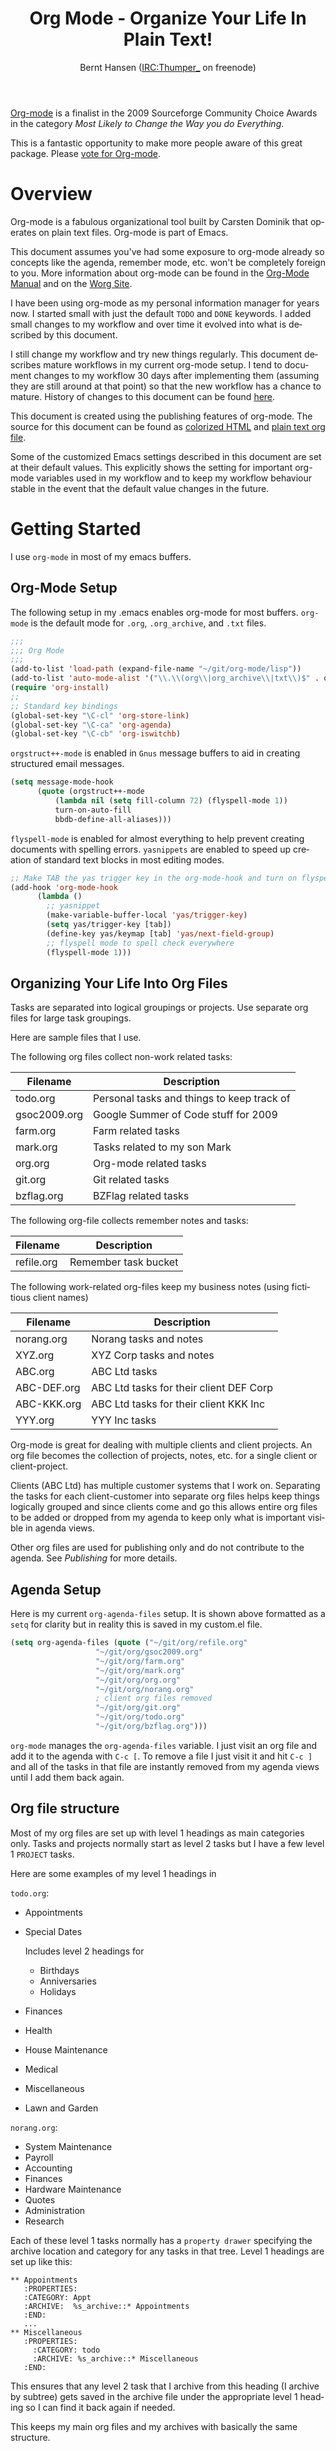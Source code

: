 #+TITLE: Org Mode - Organize Your Life In Plain Text!
#+LANGUAGE:  en
#+AUTHOR: Bernt Hansen (IRC:Thumper_ on freenode)
#+EMAIL: bernt@norang.ca
#+OPTIONS:   H:3 num:t   toc:2 \n:nil @:t ::t |:t ^:nil -:t f:t *:t <:t
#+OPTIONS:   TeX:t LaTeX:nil skip:nil d:nil todo:t pri:nil tags:not-in-toc
#+OPTIONS:   author:t creator:t timestamp:t
#+DESCRIPTION: A description of how I currently use org-mode
#+KEYWORDS:  org-mode Emacs organization GTD getting-things-done git
#+SEQ_TODO: UNFINISHED COMPLETE
#+INFOJS_OPT: view:nil toc:t ltoc:t mouse:underline buttons:0 path:http://orgmode.org/org-info.js
#+EXPORT_SELECT_TAGS: export
#+EXPORT_EXCLUDE_TAGS: noexport
#+LINK_UP:   
#+LINK_HOME: 

#+begin_html
<div class="sidebar">
#+end_html
  [[http://orgmode.org][Org-mode]] is a finalist in the 2009 Sourceforge Community Choice
  Awards in the category /Most Likely to Change the Way you do
  Everything/.

  This is a fantastic opportunity to make more people aware of this
  great package.  Please [[http://sf.net/community/cca09/vote/?f=401][vote for Org-mode]].

#+begin_html
</div>
#+end_html
* Overview
  Org-mode is a fabulous organizational tool built by Carsten Dominik
  that operates on plain text files.  Org-mode is part of Emacs.

  This document assumes you've had some exposure to org-mode already so
  concepts like the agenda, remember mode, etc.  won't be completely
  foreign to you.  More information about org-mode can be found in the
  [[http://orgmode.org/index.html#sec-4.1][Org-Mode Manual]] and on the [[http://orgmode.org/worg/][Worg Site]].

  I have been using org-mode as my personal information manager for
  years now.  I started small with just the default =TODO= and =DONE=
  keywords.  I added small changes to my workflow and over time it
  evolved into what is described by this document.

  I still change my workflow and try new things regularly.  This
  document describes mature workflows in my current org-mode setup.  I
  tend to document changes to my workflow 30 days after implementing
  them (assuming they are still around at that point) so that the new
  workflow has a chance to mature.  History of changes to this document
  can be found [[http://git.norang.ca/?p=org-mode-doc.git;a=summary][here]].

  This document is created using the publishing features of org-mode.
  The source for this document can be found as [[http://doc.norang.ca/org-mode.org.html][colorized HTML]] and
  [[http://doc.norang.ca/org-mode.org][plain text org file]].

  Some of the customized Emacs settings described in this document are
  set at their default values.  This explicitly shows the setting for
  important org-mode variables used in my workflow and to keep my
  workflow behaviour stable in the event that the default value changes
  in the future.
* Getting Started
  I use =org-mode= in most of my emacs buffers.
** Org-Mode Setup
The following setup in my .emacs enables org-mode for most buffers.
=org-mode= is the default mode for =.org=, =.org_archive=, and =.txt=
files.

#+begin_src emacs-lisp
;;;
;;; Org Mode
;;;
(add-to-list 'load-path (expand-file-name "~/git/org-mode/lisp"))
(add-to-list 'auto-mode-alist '("\\.\\(org\\|org_archive\\|txt\\)$" . org-mode))
(require 'org-install)
;;
;; Standard key bindings
(global-set-key "\C-cl" 'org-store-link)
(global-set-key "\C-ca" 'org-agenda)
(global-set-key "\C-cb" 'org-iswitchb)
#+end_src

=orgstruct++-mode= is enabled in =Gnus= message buffers to aid in
creating structured email messages.

#+begin_src emacs-lisp
(setq message-mode-hook
      (quote (orgstruct++-mode
	      (lambda nil (setq fill-column 72) (flyspell-mode 1))
	      turn-on-auto-fill
	      bbdb-define-all-aliases)))
#+end_src

=flyspell-mode= is enabled for almost everything to help prevent
creating documents with spelling errors.  =yasnippets= are enabled to
speed up creation of standard text blocks in most editing modes.

#+begin_src emacs-lisp
;; Make TAB the yas trigger key in the org-mode-hook and turn on flyspell mode
(add-hook 'org-mode-hook
	  (lambda ()
	    ;; yasnippet
	    (make-variable-buffer-local 'yas/trigger-key)
	    (setq yas/trigger-key [tab])
	    (define-key yas/keymap [tab] 'yas/next-field-group)
	    ;; flyspell mode to spell check everywhere
	    (flyspell-mode 1)))
#+end_src

** Organizing Your Life Into Org Files
   Tasks are separated into logical groupings or projects.  
   Use separate org files for large task groupings.

   Here are sample files that I use.

   The following org files collect non-work related tasks:

   | Filename     | Description                                |
   |--------------+--------------------------------------------|
   | todo.org     | Personal tasks and things to keep track of |
   | gsoc2009.org | Google Summer of Code stuff for 2009       |
   | farm.org     | Farm related tasks                         |
   | mark.org     | Tasks related to my son Mark               |
   | org.org      | Org-mode related tasks                     |
   | git.org      | Git related tasks                          |
   | bzflag.org   | BZFlag related tasks                       | 

   The following org-file collects remember notes and tasks:

   | Filename   | Description            |
   |------------+------------------------|
   | refile.org | Remember task bucket   |

   The following work-related org-files keep my business notes (using
   fictitious client names)

   | Filename    | Description                             |
   |-------------+-----------------------------------------|
   | norang.org  | Norang tasks and notes                  |
   | XYZ.org     | XYZ Corp tasks and notes                |
   | ABC.org     | ABC Ltd tasks                           |
   | ABC-DEF.org | ABC Ltd tasks for their client DEF Corp |
   | ABC-KKK.org | ABC Ltd tasks for their client KKK Inc  |
   | YYY.org     | YYY Inc tasks                           |

   Org-mode is great for dealing with multiple clients and client
   projects.  An org file becomes the collection of projects, notes,
   etc. for a single client or client-project.

   Clients (ABC Ltd) has multiple customer systems that I work on.
   Separating the tasks for each client-customer into separate org
   files helps keep things logically grouped and since clients come
   and go this allows entire org files to be added or dropped from my
   agenda to keep only what is important visible in agenda views.

   Other org files are used for publishing only and do not contribute to the agenda.
   See [[Publishing]] for more details.

** Agenda Setup
   Here is my current =org-agenda-files= setup.  It is shown above
   formatted as a =setq= for clarity but in reality this is saved in
   my custom.el file.
#+begin_src emacs-lisp
(setq org-agenda-files (quote ("~/git/org/refile.org"
			       "~/git/org/gsoc2009.org"
			       "~/git/org/farm.org" 
			       "~/git/org/mark.org"
			       "~/git/org/org.org"
			       "~/git/org/norang.org"
			       ; client org files removed
			       "~/git/org/git.org"
			       "~/git/org/todo.org"
			       "~/git/org/bzflag.org")))
#+end_src

   =org-mode= manages the =org-agenda-files= variable.  I just visit
   an org file and add it to the agenda with =C-c [=.  To remove a
   file I just visit it and hit =C-c ]= and all of the tasks in that
   file are instantly removed from my agenda views until I add them
   back again.
** Org file structure
   Most of my org files are set up with level 1 headings as main
   categories only.  Tasks and projects normally start as level 2
   tasks but I have a few level 1 =PROJECT= tasks.

   Here are some examples of my level 1 headings in

   =todo.org=:

   - Appointments
   - Special Dates

     Includes level 2 headings for

     - Birthdays
     - Anniversaries
     - Holidays
   - Finances
   - Health
   - House Maintenance
   - Medical
   - Miscellaneous
   - Lawn and Garden

   =norang.org=:

   - System Maintenance
   - Payroll
   - Accounting
   - Finances
   - Hardware Maintenance
   - Quotes
   - Administration
   - Research

   Each of these level 1 tasks normally has a =property drawer=
   specifying the archive location and category for any tasks in that
   tree.  Level 1 headings are set up like this:

: ** Appointments
:    :PROPERTIES:
:    :CATEGORY: Appt
:    :ARCHIVE:  %s_archive::* Appointments
:    :END:      
:    ...
: ** Miscellaneous
:    :PROPERTIES:
:      :CATEGORY: todo
:      :ARCHIVE: %s_archive::* Miscellaneous
:    :END:

   This ensures that any level 2 task that I archive from this heading
   (I archive by subtree) gets saved in the archive file under the
   appropriate level 1 heading so I can find it back again if needed.

   This keeps my main org files and my archives with basically the
   same structure.

** Key bindings
   I live in the agenda.  To make getting to the agenda faster I
   mapped =F12= to the sequence =C-c a= since I'm using it hundreds of
   times a day.

   I have the following custom key bindings set up for my emacs (sorted by frequency).
#+end_example

| Key     | For                                             | Used       |
|---------+-------------------------------------------------+------------|
| F12     | Agenda (1 key less than C-c a)                  | Very Often |
| C-c b   | Switch to org file                              | Very Often |
| C-F11   | Clock in a task (show menu with prefix)         | Very Often |
| f9 g    | Gnus - I live in gnus                           | Often      |
| C-M-r   | Create a remember task                          | Often      |
| F11     | Goto currently clocked item                     | Often      |
| f5      | Show todo items for this subtree                | Often      |
| S-f5    | Widen                                           | Often      |
| f9 b    | Quick access to bbdb data                       | Often      |
| f9 c    | Calendar access                                 | Often      |
| f9 r    | Boxquote selected region                        | Often      |
| C-S-f12 | Save buffers and publish current project        | Often      |
| C-c l   | Store a link for retrieval with C-c C-l         | Often      |
| f8      | Go to next org file in org-agenda-files         | Sometimes  |
| f9 v    | Toggle visible mode (for showing/editing links) | Sometimes  |
| C-f9    | Previous buffer                                 | Sometimes  |
| C-f10   | Next buffer                                     | Sometimes  |
| C-x n r | Narrow to region                                | Sometimes  |
| f9 f    | Boxquote insert a file                          | Sometimes  |
| f9 i    | Org-mode Info manual                            | Sometimes  |
| f9 o    | Org occur search                                | Rare       |
| f7      | Toggle line truncation/wrap                     | Rare       |
| f9 u    | Untabify region                                 | Rare       |
| C-c a   | Enter Agenda (minimal emacs testing)            | Rare       |
   
   Here is the keybinding setup in lisp:
#+begin_src emacs-lisp
;; Custom Key Bindings
(global-set-key (kbd "<f12>") 'org-agenda)
(global-set-key (kbd "<f5>") 'my-org-todo)
(global-set-key (kbd "<S-f5>") 'widen)
(global-set-key (kbd "<f7>") 'set-truncate-lines)
(global-set-key (kbd "<f8>") 'org-cycle-agenda-files)
(global-set-key (kbd "<f9> b") 'bbdb)
(global-set-key (kbd "<f9> c") 'calendar)
(global-set-key (kbd "<f9> f") 'boxquote-insert-file)
(global-set-key (kbd "<f9> g") 'gnus)
(global-set-key (kbd "<f9> i") (lambda ()
				 (interactive)
				 (info "~/git/org-mode/doc/org.info")))
(global-set-key (kbd "<f9> o") 'org-occur)
(global-set-key (kbd "<f9> r") 'boxquote-region)
(global-set-key (kbd "<f9> u") (lambda ()
				 (interactive)
				 (untabify (point-min) (point-max))))
(global-set-key (kbd "<f9> v") 'visible-mode)
(global-set-key (kbd "C-<f9>") 'previous-buffer)
(global-set-key (kbd "C-x n r") 'narrow-to-region)
(global-set-key (kbd "C-<f10>") 'next-buffer)
(global-set-key (kbd "<f11>") 'org-clock-goto)
(global-set-key (kbd "C-<f11>") 'org-clock-in)
(global-set-key (kbd "C-s-<f12>") 'my-save-then-publish)
(global-set-key (kbd "C-M-r") 'org-remember)
#+end_src

   The main reason I have special key bindings (like =F11=, and =F12=)
   is so that the keys work in any mode.  If I'm in the Gnus summary
   buffer then =C-u C-c C-x C-i= doesn't work, but the =C-F11= key
   combination does and this saves me time since I don't have to visit
   an org-mode buffer first just to clock in a recent task.

* Tasks and States
  I use one set of TODO keywords for all of my org files.  Org-mode
  lets you define TODO keywords per file but I find it's easier to
  have a standard set of TODO keywords globally so I can use the same
  setup in any org file I'm working with.

  The only exception to this is this document :) since I don't want
  =org-mode= hiding the =TODO= keyword when it appears in headlines.
  I've set up a dummy =#+SEQ_TODO: FIXME FIXED= entry at the top of
  this file just to leave my =TODO= keyword untouched in this
  document.
** ToDo keywords
Here are my =TODO= state keywords and colour settings:

#+begin_src emacs-lisp 
(setq org-todo-keywords (quote ((sequence "TODO(t)" "STARTED(s)" "|" "DONE(d!/!)")
 (sequence "WAITING(w@/!)" "SOMEDAY(S!)" "PROJECT(P@)" "OPEN(O@)" "|" "CANCELLED(c@/!)")
 (sequence "QUOTE(q!)" "QUOTED(Q!)" "|" "APPROVED(A@)" "EXPIRED(E@)" "REJECTED(R@)"))))

(setq org-todo-keyword-faces (quote (("TODO" :foreground "red" :weight bold)
 ("STARTED" :foreground "blue" :weight bold)
 ("DONE" :foreground "forest green" :weight bold)
 ("WAITING" :foreground "orange" :weight bold)
 ("SOMEDAY" :foreground "magenta" :weight bold)
 ("CANCELLED" :foreground "forest green" :weight bold)
 ("QUOTE" :foreground "red" :weight bold)
 ("QUOTED" :foreground "magenta" :weight bold)
 ("APPROVED" :foreground "forest green" :weight bold)
 ("EXPIRED" :foreground "forest green" :weight bold)
 ("REJECTED" :foreground "forest green" :weight bold)
 ("OPEN" :foreground "blue" :weight bold)
 ("PROJECT" :foreground "red" :weight bold))))
#+end_src
*** Normal Task States
Normal tasks go through the sequence =TODO= -> =STARTED= -> =DONE=.
The second sequence is really just a convenient collection of odd-ball
states for tasks (=WAITING=, =SOMEDAY=, =CANCELLED=).

The following diagram shows the possible state transitions for a task.

#+begin_ditaa task_states.png -r -s 0.8
:       +--------+       +---------+       +--------+
:       |        |       |         |       |        |
:    +--+  TODO  +------>+ STARTED +------>+  DONE  |
:    |  | cRED   |       |  cBLU   |       | cGRE   |
:    |  +--+-+---+       +--+---+--+       +--------+
:    |     ^ ^              ^   |
:    |     | |              |   |
:    |     | :  +------=----+   +------=------+
:    |     : +--|----=-------+                |
:    |     |    |            |                |
:    |     v    v            v                v
:    |  +--+----+-+     +----+----+     +-----+-----+
:    |  |         |     |         |     |           |
:    |  | WAITING |     | SOMEDAY |     | CANCELLED |
:    |  |   cF60  |     |  cC0C   |     |   cGRE    |
:    |  +----+----+     +---+--+--+     +-----+--+--+
:    |       ^              ^  |              ^  ^
:    |       |              |  |              |  |
:    |       +--=-----------+  +-=------------+  |
:    |                                           |
:    +---=---------------------------------------+
: 
: 
:         -------- Normal state changes
:         ----=--- Optional state changes
#+end_ditaa

*** Quotation Task States
I also do fixed-price quotation work.  Quotations use the following state transitions:

#+begin_ditaa quote_states.png -r -s 0.8
:                                              +----------+
:                                              |          |
:                                          +-->+ EXPIRED  |
:                                          |   | cGRE     |
:                                          |   +----------+
:                                          |
:                                          |
:       +-------------+       +--------+   :   +----------+
:       |             |       |        +---+   |          |
:       |    QUOTE    +------>+ QUOTED +------>+ APPROVED |
:       | cRED        |       |  cC0C  +---+   | cGRE     |
:       +-------------+       +--+---+-+   :   +----------+
:                                          |
:                                          |
:                                          |   +----------+
:                                          |   |          |
:                                          +-->+ REJECTED |
:                                              | cGRE     |
:                                              +----------+
#+end_ditaa

*** Purchase Order Task States
Fixed price jobs normally have a =Purchase Order= associated with it which is used for billing the client.
The following states track purchase orders.

#+begin_ditaa po_states.png -r -s 0.8
:       +----------+       +---------+
:       |          |       |         |
:       |   OPEN   +------>+   DONE  |
:       | cRED     |       |  cGRE   |
:       +----------+       +---------+
#+end_ditaa

*** Project Task States
Finally I also track projects which are really super-tasks.  Projects normally have lots of individual tasks
that can be estimated and clocked.  Projects use the following state transitions:

#+begin_ditaa project_states.png -r -s 0.8
:                                 +---------------+
:                                 |               |
:                                 |      DONE     |
:                                 | cGRE          |
:                                 +----+----------+
:                                      ^      
:       +-------------+                |
:       |             +----------------+
:       |   PROJECT   |
:       | cRED        +-----------=----+
:       +-------------+                |
:                                      v            
:                                 +----+----------+
:                                 |               |
:                                 |   CANCELLED   |
:                                 | cGRE          |
:                                 +---------------+
#+end_ditaa

** Fast Todo Selection
   Fast todo selection allows changing from any task todo state to any
   other state directly by selecting the appropriate key from the fast
   todo selection key menu.  This is a great feature!

#+begin_src emacs-lisp 
(setq org-use-fast-todo-selection t)
#+end_src lisp

    Changing a task state is done with 
: C-c C-t KEY

    where =KEY= is the appropriate fast todo state selection key as defined in =org-todo-keywords=.
** ToDo state triggers
   I have a few triggers that automatically assign tags to tasks based
   on state changes.  If a task moves to =CANCELLED= state then it
   gets a =CANCELLED= tag.  Moving a =CANCELLED= task back to =TODO=
   removes the =CANCELLED= tag.  These are used for filtering tasks in
   agenda views which I'll talk about later.

   The triggers break down to the following rules:

   - Moving a task to =CANCELLED= adds a =CANCELLED= tag
   - Moving a task to =WAITING= adds a =WAITING= tag and removes any =NEXT= tag
   - Moving a task to =SOMEDAY= adds a =WAITING= tag
   - Moving a task to a done state removes =NEXT= and =WAITING= tags
   - Moving a task to =TODO= removes =WAITING= and =CANCELLED= tags
   - Moving a task to =STARTED= removes a =WAITING= tag
   - Moving a task to =PROJECT= removes a =CANCELLED= tag and adds a =PROJECT= tag

   The tags are used to filter tasks in the agenda views conveniently.

#+begin_src emacs-lisp 
(setq org-todo-state-tags-triggers
      (quote (("CANCELLED" ("CANCELLED" . t))
	      ("WAITING" ("WAITING" . t) ("NEXT"))
	      ("SOMEDAY" ("WAITING" . t))
	      (done ("NEXT") ("WAITING"))
	      ("TODO" ("WAITING") ("CANCELLED"))
	      ("STARTED" ("WAITING"))
	      ("PROJECT" ("CANCELLED") ("PROJECT" . t)))))
#+end_src

*** Using =STARTED= for clocked tasks
    Tasks automatically change to =STARTED= whenever they are clocked in.

#+begin_src emacs-lisp
;; Change task state to STARTED when clocking in
(setq org-clock-in-switch-to-state "STARTED")
#+end_src

* Adding New Tasks Quickly with Remember
  :PROPERTIES:
  :CUSTOM_ID: Remember
  :END:
  To add new tasks efficiently I use a minimal number of remember templates.
  I used to have lots of remember templates, one for each org-file.  I'd start org-remember with
  C-M-r and then pick a template that filed the task under =* Tasks= in the appropriate file.

  I found I still needed to refile these remember tasks again to the
  correct location within the org-file so all of these different
  remember templates weren't really helping at all.  Since then I've
  changed my workflow to use a minimal number of remember templates --
  I create the new task quickly and refile it once.  This also saves
  me from maintaining my org-remember templates when I add a new org file.
** Remember Templates
   When a new task needs to be added I categorize it into one of three
   things:

   - A phone call
   - A new task
   - A new note

   and pick the appropriate remember task.

   Here is my setup for org-remember

#+begin_src emacs-lisp
  (setq org-default-notes-file "~/git/org/refile.org")
  
  ;;
  ;;;  Load Org Remember Stuff
  (require 'remember)
  (org-remember-insinuate)
  
  ;; Start clock if a remember buffer includes :CLOCK-IN:
  (add-hook 'remember-mode-hook 'my-start-clock-if-needed 'append)
  
  (defun my-start-clock-if-needed ()
    (save-excursion
      (goto-char (point-min))
      (when (re-search-forward " *:CLOCK-IN: *" nil t)
        (replace-match "")
        (org-clock-in))))
  
  ;; I use C-M-r to start org-remember
  (global-set-key (kbd "C-M-r") 'org-remember)
  
  ;; Keep clocks running
  (setq org-remember-clock-out-on-exit nil)
  
  ;; C-c C-c stores the note immediately
  (setq org-remember-store-without-prompt t)
  
  ;; I don't use this -- but set it in case I forget to specify a location in a future template
  (setq org-remember-default-headline "Tasks")
  
  ;; 3 remember templates for TODO tasks, Notes, and Phone calls
  (setq org-remember-templates (quote (("todo" ?t "* TODO %?
    %u
    %a" nil bottom nil)
                                       ("note" ?n "* %?                                        :NOTE:
    %u
    %a" nil bottom nil)
                                       ("phone" ?p "* PHONE %:name - %:company -                :PHONE:
    Contact Info: %a
    %u
    :CLOCK-IN:
    %?" nil bottom nil))))
#+end_src

   Each type of remember note goes in a separate org file with a =#+FILETAGS:= header which gives all tasks in that
   file a tag.
** Separate file for Remember Tasks
   I have a single org file which is the target for my remember templates.

   I store notes, tasks, and phone calls in refile.org.  I used to use
   multiple files but found that didn't really have any advantage over
   a single file.

   Normally this file is empty except for a single line at the top
   which creates a REFILE tag for anything in the files.

   The file has a single permanent line at the top like this
#+begin_example
#+FILETAGS: REFILE
#+end_example
** Remember Tasks is all about begin FAST
   Okay I'm in the middle of something and oh yeah - I have to remember to do that.
   I don't stop what I'm doing.  I'm probably clocking a project I'm working on and I don't want to
   lose my focus on that but I can't afford to forget this little thing that just came up.

   So what do I do?  Hit =C-M-r= to start remember mode and select =t= since it's a new task and I get a buffer like this
:  ##     C-c C-c  "~/git/org/refile.org" -> "* bottom"
:  ## C-u C-c C-c  like C-c C-c, and immediately visit note at target location
:  ## C-0 C-c C-c  "???" -> "* ???"
:  ## C-1 C-c C-c  to select file and header location interactively.
:  ## C-2 C-c C-c  as child of the currently clocked item
:  ## To switch templates, use `C-M-r'.  To abort use `C-c C-k'.
: 
:  * TODO 
:    [2009-04-19 Sun]
:    [[file:~/git/doc.norang.ca/org-mode.org::*Remember%20Tasks%20is%20all%20about%20begin%20FAST][file:~/git/doc.norang.ca/org-mode.org::*Remember Tasks is all about begin FAST]]

   Enter the details of the TODO item and =C-c C-c= to file it away in refile.org and go right back
   to what I'm really working on secure in the knowledge that that item isn't going to get lost and 
   I don't have to think about it anymore at all now.
* Refiling Tasks
  :PROPERTIES:
  :CUSTOM_ID: Refiling
  :END:
  Refiling tasks is easy.  After collecting a bunch of new tasks in my
  refile.org file using remember mode I need to move these to the
  correct org file and topic.  All of my active org-files are in my
  =org-agenda-files= variable and contribute to the agenda.

  I collect remember tasks in refile.org for up to a week.  I do my
  weekly review every Monday and one of the tasks for that is to
  refile all remember tasks.  Often I end up refiling tasks the same
  day I create them because they show up in my daily clock report
  summary and are obviously in the wrong place.
** Refile Setup
   To refile tasks in org you need to tell it where you want to refile things.

   In my setup I let any file in =org-agenda-files= and the current file contribute to the list of valid refile targets.
   I don't refile to tasks more then 5 levels deep just to limit the number of displayed targets.
   I also use ido to help find targets quickly.

   Here is my refile configuration:
#+begin_src emacs-lisp
; Use IDO for target completion
(setq org-completion-use-ido t)

; Targets include this file and any file contributing to the agenda - up to 5 levels deep
(setq org-refile-targets (quote ((org-agenda-files :maxlevel . 5) (nil :maxlevel . 5))))

; Targets start with the file name - allows creating level 1 tasks
(setq org-refile-use-outline-path (quote file))

; Targets complete in steps so we start with filename, TAB shows the next level of targets etc 
(setq org-outline-path-complete-in-steps t)
#+end_src

   To refile a task to my =norang.org= file under =System Maintenance=
   I just put the cursor on the task and hit =C-c C-w= and enter =nor
   TAB sys TAB RET= and it's done.  I always know what file it's going
   into but if I don't remember the exact task name I can just hit TAB
   twice and all remember targets that match show up in a list.  Just
   scroll through the list and pick the right refile target.  This
   works great!
** Refiling Tasks
   To find tasks to refile I run my agenda view (=F12 r= = =C-c a r=)
   which shows tasks with the =REFILE= tag.  This view shows all tasks
   (even ones marked in a =done= state).

   All of my remember target files have this tag in the FILETAGS
   header so every task in the file can be found using this view.

   I visit each file with =REFILE= tasks to refile.  If there are a
   few files going to the same place (3 or less) I refile the first
   one, then move to the second one and use =C-c C-w up-arrow RET= to
   refile to the same location again.  If more than 3 tasks are going
   to the same place I try to do those last - since refiling
   everything else away helps to group those together.  Then I select
   the group of tasks and refile them in a single operation.

   Refiling all of my tasks tends to take less than a minute so I may
   do this a couple of times a day.
** Refiling Notes
   I keep a =* Notes= headline in most of my org-mode files.  Notes
   have a =NOTE= tag which is created by the remember template for
   notes.  This allows finding notes across multiple files easily
   using the agenda search functions.

   Notes created by remember tasks go first to =refile.org= and are
   later refiled to the appropriate project file.  Some notes that are
   project related get filed to the appropriate project instead of
   under the catchall =* NOTES= task.  Generally these types of notes
   are specific to the project and not generally useful -- so removing
   them from the notes list when the project is archived makes sense.
** Refiling Phone Calls
   Phone calls are handled the same as notes.  I time my calls,
   creating them with =F12 p= and filing them in =refile.org=.  Later
   these are refiled to a =* Phone Calls= task or to the project task
   that this clocked phone call should contribute clocked time to.
   Some phone calls are billable and we want these tracked in the
   appropriate category.
* Custom agenda views
  I only have 5 custom agenda views defined.  Most of my old custom
  agenda views were rendered obsolete when filtering functionality was
  added to the agenda in newer versions of =org-mode=.

  Custom agenda views are used for
  - Finding =STARTED= tasks
  - Finding tasks to be refiled
  - Finding tasks waiting on something (=WAITING= or =SOMEDAY=)
  - Finding project tasks (=PROJECT=)
  - Finding notes

** Setup
#+begin_src emacs-lisp
(setq org-agenda-custom-commands 
      (quote (("P" "Projects" tags "/!PROJECT" ((org-use-tag-inheritance nil)))
	      ("s" "Started Tasks" todo "STARTED" ((org-agenda-todo-ignore-with-date nil)))
	      ("w" "Tasks waiting on something" tags "WAITING" ((org-use-tag-inheritance nil)))
	      ("r" "Refile New Notes and Tasks" tags "REFILE" ((org-agenda-todo-ignore-with-date nil)))
	      ("n" "Notes" tags "NOTE" nil))))
#+end_src

   My day goes generally like this:

   - Look at my agenda =F12 a=
     - make note of anything important to deal with today
   - Read email and news
     - create notes, and tasks for things that need responses with org-remember
   - Check refile tasks and respond to emails
   - Look at my agenda and knock off tasks scheduled for today
     - Clock it in since (=I= in the agenda while on the task -- this marks it as =STARTED=)
     - Work on it until it is =DONE= or it gets interrupted
   - Check today's time log report and refile tasks with clocked time
     - =F12 a R= - any tasks in =refile.org= should be moved to the appropriate file
     - =F12 r= to get to refile tasks
     - Tag files to be filed with =m= collecting all tasks for the same target
     - Bulk refile the tasks to the target location with =B r=
     - repeat until the agenda timeclock report has all of the time in project files
     
** What do I work on next?
   Use the agenda view for =STARTED= tasks to find stuff in progress
   and things to clock.  I clock everything - some tasks are always in
   a =STARTED= state (Like Organization, Email News and IRC, etc)

   I use these tasks for clocking time while doing these activities
   and my list of =STARTED= tasks is normally less than 20 items long.

   When I look for a new task to work on I generally hit =F12 a= to
   get today's agenda and follow this order:

   - Pick something off today's agenda
     - deadline for today (do this first - it's not late yet)
     - deadline in the past (it's already late)
     - deadline that is coming up soon
     - a scheduled task for today (or in the past)
   - pick a STARTED task (it's unfinished)
   - If you run out of items to work on (yeah right) look for NEXT tasks to work on

*** Why keep it all on the =STARTED= list?
    I used to have a special keyword =ONGOING= for things that I do a
    lot and want to clock but never really start/end.  I had a special
    agenda view for =ONGOING= tasks that I would pull up to easily find
    the thing I want to clock.

    Since then I've moved away from using the =ONGOING= todo keyword
    and just use =STARTED= the same way.  If a task is clocked-in it
    automatically moves to the =STARTED= todo state and shows up on the
    list without having to think about it.  Having an agenda view that
    shows =STARTED= tasks makes it easy to pick the thing to clock -
    and I don't have to remember if I need to look in the =ONGOING=
    list or the =STARTED= list when looking for the task to clock-in.
    The =STARTED= list is basically 'what is current' - stuff I worked
    on recently and need to continue working on.  I want to find the
    thing to work on as fast as I can and actually do work on it - not
    spend time hunting through my org files for the task that needs to
    be clocked-in.

    I just find it easier to have it all in one short list.  My
    =STARTED= list has less than 20 entries so it's pretty easy to find
    what I want.  The whole point of the =STARTED= list is to make it
    quick and easy to find the task to clock-in.

    I only have 2 tasks that are permanently in a =STARTED= state.  These are:

      - Organization
      - Email, News, and IRC

    Everything else will eventually move to a =DONE= state and fall off
    the list.

    I found having two lists more confusing than just the single
    =STARTED= list.

** Reading email, newsgroups, and conversations on IRC
   To read email I do =F12 s C-s email RET I= which goes to the agenda
   view for started tasks, searches for 'email' and clocks it in.
   Then I go to Gnus and read everything in my inboxes.  If there are
   emails that require a response I use org-remember to create a new
   task with a heading of 'Respond to <user>' for each one.  This
   automatically links to the email in the task and makes it easy to
   find later.  Some emails are quick to respond to and some take
   research and a significant amount of time to complete.  I clock
   each one in it's own task just in case I need that clocked time
   later.

   Next, I go to my newly created tasks to be refiled with =F12 r= and
   clock in an email task and deal with it.  Repeat this until all of
   the 'Respond to <user>' tasks are marked =DONE=.

   I read email and newgroups in Gnus so I don't separate clocked time
   for quickly looking at things.  If an article has a useful piece of
   information I want to remember I create a note for it with =F12 n=
   and enter the topic and file it.  This takes practically no time at
   all and I know the note is safely filed for later.
** Filtering

   So many tasks, so little time.  I have hundreds of tasks at any
   give time (373 right now).  There is so much stuff to look at it
   can be daunting.  This is where agenda filtering saves the day.

   It's 11:53AM and I'm in work mode just before lunch.  I don't want
   to see tasks that are not work related right now.  I also don't
   want to work on a big project just before lunch... so I need to
   find small tasks that I can knock off the list.

   How do we do this?  Get a list of all tasks with =F12 t= and then narrow it down with filtering.
   To find leftover/orphaned (non-project, non-waiting, work) tasks on my list I do 
   =F12 t= to show all tasks then filter with =/w= to limit it to work tasks only, then
   =/-W= to remove waiting tasks and =/-P= to remove project tasks.

   That leaves me with about 30 tasks to look at and I can pick something that fits the minutes I have left before I 
   take off for lunch.
** Keeping the =STARTED= task list under control
   Some tasks are periodic.  Things I need to do weekly.
   Since I clock these tasks in they change to a =STARTED= state.
   Cyclic or repeated tasks automatically reschedule to the future and reset
   the task state back to =TODO= when they are marked =DONE=.  This removes it
   from the =STARTED= agenda view and helps keep the list short.  Tasks that 
   I've worked on but won't finish anytime soon can be removed from the =STARTED=
   agenda view simply by moving the task state keyword back to =TODO=.

* Time Clocking
  Okay, I admit it.  I'm a clocking fanatic.

  I clock everything (well almost everything).  Org-mode makes this
  really easy.  I'd rather clock too much stuff than not enough so I
  find it's easier to get in the habit of clocking everything.

  As an example of what I mean my clock data for April 20, 2009 shows
  14 hours 19 minutes of clocked time (which included 3 hours and 17
  minutes of painting my basement.)  My clocked day started at 6:57AM
  and ended at 23:11PM.  I have only a few holes in my clocked day
  (where I wasn't clocking anything):
 
  | Missing Clock Data |
  |--------------------|
  |        16:14-16:53 |
  |        16:55-17:19 |
  |        18:00-18:52 |

  This makes it possible to look back at the day and see where I'm
  spending too much time, or not enough time on specific projects.

  Without clocking data it's hard to tell what you did after the fact.

** Clock Setup
   I like to keep control of the clock separate from task state
   changes.  If I mark a clocked task =DONE= I want the clock to keep
   running on that task until I've finished all of the work on it.  I
   tend to mark tasks =DONE= just before I'm really finished with
   them.  This allows me to enter a note with the =DONE= state that
   may take a few minutes to compose and the time spent doing this
   counts towards clocking on that task.

   Keeping the clock running when moving a subtask to a =DONE= state
   means clocking continues to apply to the parent task.  I can pick
   the next task from the parent and clock that in without losing a
   minute or two while I'm deciding what to work on next.

   I have the following org-mode setup for clocking:

#+begin_src emacs-lisp
;;
;; Resume clocking tasks when emacs is restarted
(setq org-clock-persistence-insinuate)
;;
;; Yes it's long... but more is better ;)
(setq org-clock-history-length 35)
;; Resume clocking task on clock-in if the clock is open
(setq org-clock-in-resume t)
;; Change task state to STARTED when clocking in
(setq org-clock-in-switch-to-state "STARTED")
;; Save clock data and notes in the LOGBOOK drawer
(setq org-clock-into-drawer t)
;; Sometimes I change tasks I'm clocking quickly - this removes clocked tasks with 0:00 duration
(setq org-clock-out-remove-zero-time-clocks t)
;; Don't clock out when moving task to a done state
(setq org-clock-out-when-done nil)
;; Save the running clock and all clock history when exiting Emacs, load it on startup
(setq org-clock-persist t)
#+end_src
** Clocking in
  When I start or continue working on a task I clock it in with =C-c
  C-x C-i= (or just =I= in the agenda).  This changes the task state
  to =STARTED= and starts the clock for this task.

*** Setting a default clock task

    I have a default =* Organization= task in my norang.org file that
    I tend to put miscellaneous clock time on.  While reorganizing my
    org-files and doing other planning work that isn't for a specific
    project I'll clock in this task while I do things.  By clocking
    this task in with a double prefix =C-u C-u C-c C-x C-i= it starts
    the clock and makes this the default clock task.

    You can quickly clock in the default task with =C-u C-c C-x C-i d=
*** Using the clock history to clock in old tasks
    You can use the clock history to restart clocks on old tasks you've clocked or to jump
    directly to a task you have clocked previously.  I use this mainly to clock in whatever
    got interrupted by something.

    Consider the following scenario:

      - You are working on and clocking =Task A= (Organization)
      - You get interrupted and switch to =Task B= (Document my use of org-mode)
      - You complete =Task B= (Document my use of org-mode)
      - Now you want to go back to =Task A= (Organization) again to continue

    This is easy to deal with.  
    
    1. Clock in =Task A=, work on it
    2. Go to =Task B= (or create a new task) and clock it in
    3. When you are finished with =Task B= hit =C-u C-c C-x C-i i=

    This displays a clock history selection window like the following
    and selects the interrupted =[i]= entry.

*Clock history selection buffer for C-u C-c C-x C-i*
#+begin_example
Default Task
[d] norang          STARTED Organization                  <-- Task B
The task interrupted by starting the last one
[i] norang          STARTED Organization                  <-- Task B
Current Clocking Task
[c] org             STARTED Document my use of org-mode   <-- Task A
Recent Tasks
[1] org             STARTED Document my use of org-mode   <-- Task A
[2] norang          STARTED Organization                  <-- Task B
...
[Z] org             DONE Fix default section links        <-- 35 clock task entries ago
#+end_example
** Clock Everything - Create New Tasks
   In order to clock everything you need a task for everything.
   That's fine for planned projects but interruptions inevitably occur
   and you need some place to record whatever time you spend on that
   interruption.

   To deal with this we create a new remember task to record the thing
   we are about to do.  The workflow goes something like this:

   - You are clocking some task and an interruption occurs
   - Create a quick remember task =C-M-r=
   - Type the heading 
   - clock it in =C-c C-x C-i=
   - file it =C-c C-c=
   - Go do it
   - mark it =DONE=
   - clock something else in (return to the interrupted task with =C-u C-c C-x C-i i=)
   - refile the newly created and clocked task later

   This means you can ignore the details like where this task really
   belongs in your org file layout and just get on with completing the
   thing.  Refiling a bunch of tasks later in a group when it is
   convenient to refile the tasks saves time in the long run.
** Finding tasks to clock in
   To find a task to work on I use one of the following options
   (generally listed most frequently used first)

   - Use the clock history C-u C-c C-x C-i
     Go back to something I was clocking that is not finished
   - Pick something off today's agenda
     =SCHEDULED= or =DEADLINE= items that need to be done soon
   - Pick something off the =STARTED= tasks agenda view
     Work on some unfinished task to move to completion

   - Use an agenda view with filtering to pick something to work on
** Editing clock entries
   Sometimes it is necessary to edit clock entries so they reflect
   reality.  I find I do this for maybe 2-3 entries in a week.

   Occassionally I cannot clock in a task on time because I'm away
   from my computer.  In this case the previous clocked task is still
   running and counts time for both tasks which is wrong.

   I make a note of the time and then when I get back to my computer I
   clock in the right task and edit the start and end times to correct
   the clock history.

   To visit the clock line for an entry quickly use the agenda log
   mode.  =F12 a l= shows all clock lines for today.  I use this to
   navigate to the appropriate clock lines quickly.  F11 goes to the
   current clocked task but the agenda log mode is better for finding
   and visiting older clock entries.
   
   Use =F12 a l= to open the agenda in log mode and show only logged
   clock times.  Move the cursor down to the clock line you need to
   edit and hit =TAB= and you're there.

   To edit a clock entry just put the cursor on the part of the date
   you want to edit (use the keyboard not the mouse - since the
   clicking on the timestamp with the mouse goes back to the agenda
   for that day) and hit the =S-<up arrow>= or =S-<down arrow>= keys
   to change the time.

   The following setting makes time editing round to 5 minute
   increments:
#+begin_src emacs-lisp
(setq org-time-stamp-rounding-minutes (quote (1 5)))
#+end_src lisp

   Editing the time with the shift arrow combination also updates the
   total for the clock line which is a nice convenience.

   I always check that I haven't created task overlaps when fixing
   time clock entries by viewing them with log mode on in the agenda.

   I want my clock entries to be as accurate as possible but editing
   to the exact minute (instead of rounding to 5 minutes) takes more
   time and isn't worth the hassle.
* Time reporting and tracking
** Billing clients based on clocked time
   At the beginning of the month I invoice my clients for work done
   last month.  This is where I review my clocking data for 
   correctness before billing for the clocked time.

   Billing for clocked time basically boils down to the following
   steps:

   1. Verify that that clock data in complete and correct
   2. Use clock reports to summarize time spent
   3. Create an invoice based on the clock data

      I currently create invoices in an external software package
      based on the org-mode clock data.

   4. Archive complete tasks so they are out of the way.

      See [[*Archiving]] for more details.
*** Verify that clock data in complete and correct
   Since I change tasks often (sometimes more than once in a minute) I use the following setting
   to remove clock entries with a zero duration.
#+begin_src emacs-lisp
;; Sometimes I change tasks I'm clocking quickly - this removes clocked tasks with 0:00 duration
(setq org-clock-out-remove-zero-time-clocks t)
#+end_src

   This setting just keeps my clocked log entries clean - only
   keeping clock entries that contribute to the clock report.

   Before invoicing for clocked time it is important to make sure your
   clocked time data is correct.  If you have a clocked time with an
   entry that is not closed (ie. it has no end time) then that is a
   hole in your clocked day and it gets counted as zero (0) for time
   spent on the task when generating clock reports.  Counting it as
   zero is almost certainly wrong.

   To check for unclosed clock times I use the agenda-view log-mode
   (=l= in the agenda) with the following setup which shows clocked
   times only by default.  (To see all task state changes you can issue
   a prefix to this command (=C-u l= in the agenda)).

   To check the last month's clock data I use =F12 a m left-arrow l=
   which shows a full month in the agenda, moves to the previous
   month, and shows the clocked times only.

   The clocked-time only display in the agenda makes it easy to
   quickly scan down the list to see if an entry is missing an end
   time.  If an entry is not closed you can manually fix the clock
   entry based on other clock info around that time.

   Use the following setup to get log mode in the agenda to only show
   clocked times:
#+begin_src emacs-lisp
;; Agenda log mode items to display (clock time only by default)
(setq org-agenda-log-mode-items (quote (clock)))
#+end_src
*** Using clock reports to summarize time spent
   Billable time for clients are kept in separate org files.

   To get a report of time spent on tasks for =XYZ.org= you simply
   visit the =XYZ.org= file and run an agenda clock report for the
   last month with =F12 1 a m left-arrow R=.  This limits the agenda
   to this one file, shows the agenda for a full month, moves to last
   month, and generates a clock report.  Just scroll down to the end
   of the agenda to see the report.

   I export the agenda to a text file with =C-x C-w XYZ.txt= so I can
   cut and paste the report and save it as supporting information with
   the invoice.

   My agenda org clock report settings show 2 levels of detail and do
   not show links so that they are easier to cut and paste into other
   applications.
#+begin_src emacs-lisp
;; Agenda clock report parameters (no links, 2 levels deep)
(setq org-agenda-clockreport-parameter-plist (quote (:link nil :maxlevel 2)))
#+end_src

   I used to have a monthly clock report dynamic block in each project
   org file and manually updated them at the end of my billing cycle.
   I moved to using agenda clock reports shortly after that feature
   was added since I find this much more convenient.  The data isn't
   normally for consumption by anyone else so the format of the agenda
   clock report format is great for my use-case.

** Task Estimates and column view
   Estimating how long tasks take to complete is a difficult skill to
   master.  Org-mode makes it easy to practice creating estimates for
   tasks and then clock the actual time it takes to complete.

   By repeatedly estimating tasks and reviewing how your estimate
   relates to the actual time clocked you can tune your estimating
   skills.
*** Creating a task estimate with column mode
   I use =properties= and =column view= to do project estimates.

   I set up column view globally with the following headlines
#+begin_src emacs-lisp
; Set default column view headings: Task Effort Clock_Summary
(setq org-columns-default-format "%80ITEM(Task) %10Effort(Effort){:} %10CLOCKSUM")
#+end_src

   This makes column view show estimated task effort and clocked times
   side-by-side which is great for reviewing your project estimates.

   A property called =Effort= records the estimated amount of time
   a given task will take to complete.  The estimate times I use
   are one of:

   - 10 minutes
   - 30 minutes
   - 1 hour
   - 2 hours
   - 3 hours
   - 4 hours
   - 5 hours
   - 6 hours
   - 8 hours

   These are stored for easy use in =column mode= in the global property
   =Effort_ALL=.
#+begin_src emacs-lisp
; global Effort estimate values
(setq org-global-properties (quote (("Effort_ALL" . "0:10 0:30 1:00 2:00 3:00 4:00 5:00 6:00 8:00"))))
#+end_src

   To create an estimate for a task or subtree start column mode
   with =C-c C-x C-c= and collapse the tree with =c=.  This shows a
   table overlayed on top of the headlines with the task name, effort
   estimate, and clocked time in columns.

   With the cursor in the =Effort= column for a task you can easily
   set the estimated effort value with the quick keys =1= through =9=.

   After setting the effort values exit =column mode= with =q=.
   
*** Saving your estimate
    :PROPERTIES:
    :CUSTOM_ID: SavingEstimate
    :END:
    For fixed price jobs where you provide your estimate to a client,
    then work to complete the project it is useful to save the
    original estimate that is provided to the client.

    Save your original estimate by creating a dynamic clock report
    table at the top of your estimated project subtree.  Entering
    =C-c C-x i RET= inserts a clock table report with your estimated
    values and any clocked time to date.

#+begin_example 
Original Estimate
#+BEGIN: columnview :hlines 1 :id local
| Task                        | Estimated Effort | CLOCKSUM |
|-----------------------------+------------------+----------|
| ** TODO Project to estimate |             5:40 |          |
| *** TODO Step 1             |             0:10 |          |
| *** TODO Step 2             |             0:10 |          |
| *** TODO Step 3             |             5:10 |          |
| **** TODO Step 3.1          |             2:00 |          |
| **** TODO Step 3.2          |             3:00 |          |
| **** TODO Step 3.3          |             0:10 |          |
| *** TODO Step 4             |             0:10 |          |
#+END:
#+end_example

    I normally delete the =#+BEGIN:= and =#+END:= lines from the original
    table after providing the estimate to the client to ensure I don't
    accidentally update the table by hitting =C-c C-c= on the =#+BEGIN:= line.

    Saving the original estimate data makes it possible to refine the
    project tasks into subtasks as you work on the project without
    losing the original estimate data.
    
*** Reviewing your estimate
    =Column view= is great for reviewing your estimate.  This shows
    your estimated time value and the total clock time for the project
    side-by-side.

    Creating a dynamic clock table with =C-c C-x i RET= is a great
    way to save this project review if you need to make it available
    to other applications.

    =C-c C-x C-d= also provides a quick summary of clocked time for
    the current org file.
* Tags
  Tasks can have any number of arbitrary tags.  Tags are used for:

  - filtering todo lists and agenda views
  - providing context to some tasks
  - tagging notes
  - tagging phone calls
  - tagging tasks to be refiled
  - tagging NEXT actions for project tasks
  - tagging tasks in a WAITING state because a parent task is WAITING
  - preventing export of some subtrees when publishing

  Tags are mostly used for filtering in the agenda.  This means you
  can find tasks with a specific tag easily across your large number
  of org-mode files.

  Some tags are mutually exclusive.  These are defined in a group so
  that only one of the tags can be applied to a task at a time
  (disregarding tag inheritance).  I use these types for tags for
  applying context to a task.  (Work tasks have an =@Work= tag, and are
  done at the office, Farm tasks have an =@Farm= tag and are done at the
  farm -- I can't change the oil on the tractor if I'm not at the
  farm... so I hide these and other tasks by filtering my agenda view
  to only =@Work= tasks when I'm at the office.)

  Tasks are grouped together in org-files and a =#+FILETAGS:= entry
  applies a tag to all tasks in the file.  I use this to apply the
  =@Work= tag to projects that are Work related.

** Tags
   Here are my tag definitions with associated keys for filtering in
   the agenda views.

   The startgroup - endgroup (=@XXX=) tags are mutually exclusive -
   selecting one removes a similar tag already on the task.  These are
   the context tags - you can't be in two places at once so if a task
   is marked with @Farm and you add @Work then the @Farm tag is
   removed automagically.

   The other tags =QUOTE= .. =CANCELLED= are not mutually exclusive and
   multiple tags can appear on a single task.  Some of those tags are
   created by todo state change triggers.  The shortcut key is used to
   add or remove the tag using =C-c C-q= or to apply the task for
   filtering on the agenda.

#+begin_src emacs-lisp
; Tags with fast selection keys
(setq org-tag-alist (quote ((:startgroup)
			    ("@InTown" . ?t)
			    ("@Work" . ?w)
			    ("@Home" . ?h)
			    ("@Farm" . ?f)
			    (:endgroup)
			    ("QUOTE" . ?q)
			    ("NEXT" . ?N)
			    ("GSOC" . ?g)
			    ("PROJECT" . ?P)
			    ("WAITING" . ?W)
			    ("FARM" . ?F)
			    ("HOME" . ?H)
			    ("ORG" . ?O)
			    ("PLAY" . ?p)
			    ("CANCELLED" . ?C))))

; Allow setting single tags without the menu
(setq org-fast-tag-selection-single-key (quote expert))

; For tag searches ignore tasks with scheduled and deadline dates
(setq org-agenda-tags-todo-honor-ignore-options t)
#+end_src

** Filetags
   Filetags are a convenient way to apply one or more tags to all of
   the headings in a file.

   Filetags look like this:

#+begin_example 
#+FILETAGS: NORANG @Work
#+end_example

   I have the following =#+FILETAGS:= entries in my org-mode files:

*** Non-work related org-mode files
| File         | Tags           |
|--------------+----------------|
| todo.org     | HOME           |
| gsoc2009.org | GSOC HOME PLAY |
| bzflag.org   | BZFLAG PLAY    |
| git.org      | GIT PLAY       |
| org.org      | ORG PLAY       |
| mark.org     | MARK           |
| farm.org     | FARM           |

*** Work related org-mode files
| File         | Tags           |
|--------------+----------------|
| norang.org   | NORANG @Work   |
| ABC.org      | ABC @Work      |
| XYZ.org      | XYZ @Work      |
| ABC-DEF.org  | ABC DEF @Work  |
| ABC-KKK.org  | ABC KKK @Work  |
| YYY.org      | YYY @Work      |

*** Refile tasks
| File       | Tags         |
|------------+--------------|
| refile.org | REFILE       |
|------------+--------------|

** Trigger Tags
   The following tags are automatically added or removed by todo state
   triggers described previously in [[*ToDo%20state%20triggers][*ToDo state triggers]]

   - =WAITING=
   - =CANCELLED=
   - =NEXT=
   - =PROJECT=
* Handling Notes
  Notes are little gems of knowledge that you come across during your
  day.  They are just like tasks except there is nothing to do (except
  learn and memorize the gem of knowledge).  Unfortunately there are
  way too many gems to remember and my head explodes just thinking
  about it.

  org-mode to the rescue!

  Often I'll find some cool feature or thing I want to remember while
  reading the org-mode and git mailing lists in Gnus.  To create a
  note I use my note remember template =C-M-r n=, type a heading for
  the note and =C-c C-c= to save it.  The only other thing to do is to
  refile it (later) to the appropriate project file.

  I have an agenda view just to find notes.  Notes are refiled to an
  appropriate project file and task.  If there is no specific task it
  belongs to it goes to the catchall =* Notes= task.  I generally have
  a catchall notes task in every project file.  Notes are created with
  a =NOTE= tag already applied by the remember template so I'm free to
  refile the note anywhere.  As long as the note is in a project file
  that contributes to my agenda (ie. in org-agenda-files) then I can
  find the note back easily with my notes agenda view by hitting the
  key combination =F12 n=.  I'm free to limit the agenda view of notes
  using standard agenda tag filtering.

  technical details without the need to actually remember anything -
  Short notes with a meaningful headline are a great way to remember
  other than how to find them back when you need them using =F12 n=.

  Notes that are project related and not generally useful can be
  archived with the project and removed from the agenda when the
  project is removed.

  So my org notes go in org.org and my git notes go in git.org both
  under the =* Notes= task.  I'll forever be able to find those.  A
  note about some work project detail I want to remember with the
  project is filed to the project task under the appropriate work
  org-mode file and eventually gets removed from the agenda when the
  project is complete and archived.
* GTD stuff
  Most of my day is deadline/schedule driven.
  I work off of the agenda first and then pick items from the todo lists as
  outlined in [[*What%20do%20I%20work%20on%20next][*What do I work on next]]

** Weekly Review Process
   The first day of the week (usually Monday) I do my weekly review. 
   I keep a list like this one to remind me what needs to be done.

   I have a recurring task which keeps my weekly review checklist
   handy.  This pops up as a reminder on Monday's.  This week I'm
   doing my weekly review on Tuesday since Monday was a holiday.

: ** STARTED Weekly Review [0/5]
:    SCHEDULED: <2009-05-18 Mon ++1w> 
:    :LOGBOOK:...
:    :PROPERTIES:...
: 
:    What to review:
: 
:     - [ ] Check follow-up folder
:     - [ ] Review new tasks                                  F12-r
:       - if it takes less than 5 minutes just do it
:       - otherwise assign an estimated time and file it somewhere
:       - Refile billable work to appropriate location
:     - [ ] Check for stuck projects and add next tasks       F12-#         
:     - [ ] Review all tasks F12 t
:       - [ ] Work tasks F12 t / w / - W
:       - [ ] Miscellaneous work tasks / - P / - W
:       - [ ] Projects F12 P
:       - [ ] Next Tasks F12 t / N / - W (Next tasks can not be blocked)
: 	- Move NEXT tag to subtasks or remove as required
:       - [ ] Waiting Tasks F12 t 4 r
:       - [ ] Someday Tasks F12 t 5 r
:     - [ ] Make plan for the week (out of NEXT tasks)

   The first item [ ] Check follow-up folder makes me pull out the
   paper file I dump stuff into all week long - things I need to take
   care of but are in no particular hurry to deal with.  Stuff I get
   in the mail etc that I don't want to deal with now.  I just toss it
   in my =Follow-Up= folder in the filing cabinet and forget about it
   until the weekly review.

   I go through the folder and weed out anything that needs to be
   dealt with.  After that everything else is in =org-mode=.  I tend
   to schedule tasks onto the agenda for the coming week so that I
   don't spend lots of time trying to find what needs to be worked on
   next.

   This works for me.  You're mileage may vary ;)
** Project definition and finding stuck projects
   Projects are just tasks with a special todo keyword.  Projects
   generally have a well defined scope, start, and end date.

   I use the =PROJECT= keyword for the top level task on a project.
   This identifies the task and all subheadings as a single project.
   Setting the =PROJECT= keyword also sets a =PROJECT= tag so that
   it is possible to filter tasks that are part of a project in the
   agenda views.

   Projects are 'stuck' if they have no =NEXT= task defined.  I use
   tags to identify =NEXT= tasks (so the task todo state keyword is
   one of =TODO= or =STARTING=).  This allows the task to change to
   =STARTING= when it is clocked in without losing it's =NEXT= status.

   Org-mode stuck projects lists projects that have no next task defined.
   I normally review these in my weekly review and assign a =NEXT= task
   to all projects to clear the stuck project list.  This helps to keep
   projects moving forwards.

#+begin_src emacs-lisp
(setq org-stuck-projects (quote ("/PROJECT" nil ("NEXT") "")))
#+end_src

   Todo state triggers (see [[*ToDo%20state%20triggers][*ToDo state triggers]]) automatically remove
   =NEXT= tags when tasks change to specific states.

   The stuck project view is available with =F12 #=.

* Archiving
** Archiving Subtrees
   My normal archiving procedure is to move entire subtrees to a
   separate archive file for the project.  Task subtrees in =FILE.org=
   get archived to =FILE.org_archive= using the =C-c C-x C-s= command.

   I archive entire projects and subtrees into a single
   forever-growing file.  My archive files are huge but so far I
   haven't found a need to split them by year (or decade) :)

** Archive Tag - Hiding Information
   The only time I set the ARCHIVE tag on a task is to prevent it from
   opening by default because it has tons of information I don't
   really need to look at on a regular basis.  I can open the task
   with C-TAB if I need to see the gory details (like a huge table of
   data related to the task) but normally I don't need that
   information displayed.
** When to Archive
   Archiving monthly works well for me.  I normally invoice clients on
   the first of the month and after using the time clock information
   for the previous month I archive any =DONE= tasks and projects.

   This keeps my main working files clutter-free.  If I ever need the
   detail for the archived tasks they are available in the appropriate
   archive file.
* Publishing
  :PROPERTIES:
  :CUSTOM_ID: Publishing
  :END:

  I don't do a lot of publishing for other people but I do keep a set
  of private client system documentation online.  Most of this
  documentation is a collection of notes exported to HTML.

  Almost everything at http://doc.norang.ca/ is generated by
  publishing org-files.  The notable exception to that is the index
  page which is currently automatically generated from a Python script
  based on the HTML files that exist in the document directory.

  It is supposed to be possible to generate index files from org-mode
  but I've never spent the time to figure that out since I already
  have a working index page in place.

  Org-mode can export to a variety of publishing formats including (but not limited to)

  - ASCII
    (plain text - but not the original org-mode file)
  - HTML 
  - LaTeX
  - Docbook
    which enables getting to lots of other formats like ODF, XML, etc
  - PDF
    via LaTeX or Docbook
  - iCal

  I haven't begun the scratch the surface of what org-mode is capable
  of doing.  My main use case for org-mode publishing is just to
  create HTML documents for viewing online conveniently.  Someday I'll
  get time to try out the other formats when I need them for
  something.

** Playing with ditaa

[[http://ditaa.sourceforge.net/][ditaa]] is a great tool for quickly generating graphics to convey ideas
and =ditaa= is included with org-mode!  Some of the graphics in this document
are automatically generated by org-mode and ditaa from plain text
source.

The following graphic is one example of what you can do easily with
ditaa:

This

: #+begin_ditaa communication.png -r -s 0.8 
: :      +-----------+        +---------+   
: :      |    PLC    |        |         |                 
: :      |  Network  +<------>+   PLC   +<---=---------+  
: :      |    cRED   |        |  c707   |              |  
: :      +-----------+        +----+----+              |  
: :                                ^                   |  
: :                                |                   |  
: :                                |  +----------------|-----------------+ 
: :                                |  |                |                 | 
: :                                v  v                v                 v 
: :        +----------+       +----+--+--+      +-------+---+      +-----+-----+       Windows clients 
: :        |          |       |          |      |           |      |           |      +----+      +----+ 
: :        | Database +<----->+  Shared  +<---->+ Executive +<-=-->+ Operator  +<---->|cYEL| . . .|cYEL| 
: :        |   c707   |       |  Memory  |      |   c707    |      | Server    |      |    |      |    | 
: :        +--+----+--+       |{d} cGRE  |      +------+----+      |   c707    |      +----+      +----+ 
: :           ^    ^          +----------+             ^           +-------+---+ 
: :           |    |                                   |                         
: :           |    +--------=--------------------------+                     
: :           v                                                              
: :  +--------+--------+                                                          
: :  |                 |                                                          
: :  | Millwide System |            -------- Data ---------                       
: :  | cBLU            |            --=----- Signals ---=--                       
: :  +-----------------+                                                         
: #+end_ditaa

becomes this!

#+begin_ditaa communication.png -r -s 0.8
:      +-----------+        +---------+  
:      |    PLC    |        |         |                
:      |  Network  +<------>+   PLC   +<---=---------+ 
:      |    cRED   |        |  c707   |              | 
:      +-----------+        +----+----+              | 
:                                ^                   | 
:                                |                   | 
:                                |  +----------------|-----------------+
:                                |  |                |                 |
:                                v  v                v                 v
:        +----------+       +----+--+--+      +-------+---+      +-----+-----+       Windows clients
:        |          |       |          |      |           |      |           |      +----+      +----+
:        | Database +<----->+  Shared  +<---->+ Executive +<-=-->+ Operator  +<---->|cYEL| . . .|cYEL|
:        |   c707   |       |  Memory  |      |   c707    |      | Server    |      |    |      |    |
:        +--+----+--+       |{d} cGRE  |      +------+----+      |   c707    |      +----+      +----+
:           ^    ^          +----------+             ^           +-------+---+
:           |    |                                   |                        
:           |    +--------=--------------------------+                    
:           v                                                             
:  +--------+--------+                                                         
:  |                 |                                                         
:  | Millwide System |            -------- Data ---------                      
:  | cBLU            |            --=----- Signals ---=--                      
:  +-----------------+                                                         
#+end_ditaa

#+begin_src emacs-lisp
; Note: The following line is no longer required with latest development code since
;       org-exp-blocks was moved into the core
(load "~/git/org-mode/contrib/lisp/org-exp-blocks")

(setq org-ditaa-jar-path "~/java/ditaa0_6b.jar")
#+end_src
** Playing with graphviz
[[http://www.graphviz.org/][Graphviz]] is another great tool for creating graphics in your documents.

This

: #+begin_dot gv01.png -Kdot -Tpng
: : digraph G {
: :   concentrate=true;
: :   subgraph cluster_wrapline {
: :     label="Wrapline Control System";
: :     color=purple;
: :     sharedmem [style=filled, fillcolor=lightgrey, shape=box];
: :     sharedmem -> exec [style=dotted];
: :     sharedmem -> db [style=dotted];
: :     sharedmem -> plc [style=dotted];
: :     sharedmem -> opserver [style=dotted];
: :     exec -> db;
: :     exec -> opserver;
: :     plc -> exec;
: :   };
: :   plcnet [shape=box, label="PLC Network"];
: :   plcnet -> plc;
: :   millwide [shape=box, label="Millwide System"];
: :   db -> millwide;
: : 
: :   subgraph cluster_opclients {
: :     color=blue;
: :     client1[label="client"];
: :     client2[label="client"];
: :     client3[label="client"];
: :     clientn[label="client"];
: :     opserver -> client1;
: :     opserver -> client2;
: :     opserver -> client3;
: :     opserver -> clientn;
: :   };
: : };
: #+end_dot

becomes this!

#+begin_dot gv01.png -Kdot -Tpng
digraph G {
  concentrate=true;
  subgraph cluster_wrapline {
    label="Wrapline Control System";
    color=purple;
    sharedmem [style=filled, fillcolor=lightgrey, shape=box];
    sharedmem -> exec [style=dotted];
    sharedmem -> db [style=dotted];
    sharedmem -> plc [style=dotted];
    sharedmem -> opserver [style=dotted];
    exec -> db;
    exec -> opserver;
    plc -> exec;
  };
  plcnet [shape=box, label="PLC Network"];
  plcnet -> plc;
  millwide [shape=box, label="Millwide System"];
  db -> millwide;

  subgraph cluster_opclients {
    color=blue;
    client1[label="client"];
    client2[label="client"];
    client3[label="client"];
    clientn[label="client"];
    opserver -> client1;
    opserver -> client2;
    opserver -> client3;
    opserver -> clientn;
  };
};
#+end_dot

The =-Kdot= is optional (defaults to =dot=) but you can substitute other graphviz
types instead here (ie. =twopi=, =neato=, =circo=, etc).

** Publishing Single Files
   Org-mode exports the current file to one of the standard formats by
   invoking an export function.  The standard key binding for this is
   =C-c C-e= followed by the key for the type of export you want.

   This works great for single files or parts of files -- if you
   narrow the buffer to only part of the org-mode file then you only
   get the narrowed detail in the export.

** Publishing Projects

   I mainly use publishing for publishing multiple files or projects.
   I don't want to remember where the created export file needs to
   move to and org-mode projects are a great solution to this.

   The [[http://doc.norang.ca]] website (and a bunch of other files that
   are not publicly available) are all created by editing org-mode
   files and publishing the project the file is contained in.  This is
   great for people like me who want to figure out the details once
   and forget about it.  I love stuff that Just Works(tm).

   I have 3 main projects I use org-mode publishing for currently:

   - norang (website)
   - doc.norang.ca (website)
   - org files (which are selectively included by other websites)

   Here's my publishing setup:

#+begin_src emacs-lisp
; experimenting with docbook exports - not finished
(setq org-export-docbook-xsl-fo-proc-command "fop %s %s")
(setq org-export-docbook-xslt-proc-command "xsltproc --output %s /usr/share/xml/docbook/stylesheet/nwalsh/fo/docbook.xsl %s")
;
; Inline images in HTML instead of producting links to the image
(setq org-export-html-inline-images t)
; Do not use sub or superscripts - I currently don't need this functionality in my documents
(setq org-export-with-sub-superscripts nil)

; List of projects
; norang - http://www.norang.ca/
; doc    - http://doc.norang.ca/
; org    - miscellaneous todo lists for publishing
(setq org-publish-project-alist
;
; http://www.norang.ca/  (norang website)
; norang-org are the org-files that generate the content
; norang-extra are images and css files that need to be included
; norang is the top-level project that gets published
      (quote (("norang-org"
	       :base-directory "~/git/www.norang.ca"
	       :publishing-directory "/ssh:www-data@www:~/www.norang.ca/htdocs"
	       :recursive t
	       :section_numbers nil
	       :table-of-contents nil
	       :base-extension "org"
	       :publishing-function org-publish-org-to-html
	       :style-include-default nil
	       :section-numbers nil
	       :table-of-contents nil
	       :style-include-default nil
	       :style "<link rel=\"stylesheet\" href=\"norang.css\" type=\"text/css\">"
	       :author-info nil
	       :creator-info nil)
	      ("norang-extra"
	       :base-directory "~/git/www.norang.ca/"
	       :publishing-directory "/ssh:www-data@www:~/www.norang.ca/htdocs"
	       :base-extension "css\\|pdf\\|png\\|jpg\\|gif"
	       :publishing-function org-publish-attachment
	       :recursive t
	       :author nil)
	      ("norang"
	       :components ("norang-org" "norang-extra"))
;
; http://doc.norang.ca/  (norang website)
; doc-org are the org-files that generate the content
; doc-extra are images and css files that need to be included
; doc is the top-level project that gets published
	      ("doc-org"
	       :base-directory "~/git/doc.norang.ca/"
	       :publishing-directory "/ssh:www-data@www:~/doc.norang.ca/htdocs"
	       :recursive t
	       :section_numbers nil
	       :table-of-contents nil
	       :base-extension "org"
	       :publishing-function (org-publish-org-to-html org-publish-org-to-org)
	       :plain-source t
	       :htmlized-source t
	       :style-include-default nil
	       :style "<link rel=\"stylesheet\" href=\"/org.css\" type=\"text/css\">"
	       :author-info nil
	       :creator-info nil)
	      ("doc-extra"
	       :base-directory "~/git/doc.norang.ca/"
	       :publishing-directory "/ssh:www-data@www:~/doc.norang.ca/htdocs"
	       :base-extension "css\\|pdf\\|png\\|jpg\\|gif"
	       :publishing-function org-publish-attachment
	       :recursive t
	       :author nil)
	      ("doc"
	       :components ("doc-org" "doc-extra"))
;
; Miscellaneous pages for other websites
; org are the org-files that generate the content
	      ("org"
	       :base-directory "~/git/org/"
	       :publishing-directory "/ssh:www-data@www:~/org"
	       :recursive t
	       :section_numbers nil
	       :table-of-contents nil
	       :base-extension "org"
	       :publishing-function org-publish-org-to-html
	       :style-include-default nil
	       :style "<link rel=\"stylesheet\" href=\"/org.css\" type=\"text/css\">"
	       :author-info nil
	       :creator-info nil))))

; I'm lazy and don't want to remember the name of the project to publish when I modify 
; a file that is part of a project.  So this function saves the file, and publishes
; the project that includes this file
;
; It's bound to C-S-F12 so I just edit and hit C-S-F12 when I'm done and move on to the next thing
(defun my-save-then-publish ()
  (interactive)
  (save-buffer)
  (org-save-all-org-buffers)
  (org-publish-current-project))

(global-set-key (kbd "C-s-<f12>") 'my-save-then-publish)
#+end_src

   The =norang= and =doc= projects publish directly into the webserver
   directory that serves that site.  Publishing one of these projects
   exports all modified pages, generates images with ditaa, copies the
   resulting files to the webserver so that they are immediately
   available for viewing.

   The http://doc.norang.ca/ site contains subdirectories with client
   documentation that are restricted access using Apache Basic
   authentication and I don't create links to these sites from the
   publicly viewable pages.  http://doc.norang.ca/someclient/ would
   show the index for any org files under
   =~/git/doc.norang.ca/someclient/= if that is set up as a viewable
   website.  I use most of the information myself but give access to
   clients if they are interested in the information/notes that I keep
   about their systems.

   This works great for me - I know where my notes are and I can
   access them from anywhere on the internet.  I'm also free to share
   notes with other people by simply giving them the link to the
   appropriate site.

   All I need to remember to do is edit the appropriate org file and
   publish it with C-S-F12 -- not exactly hard :)


* Reminders
  :PROPERTIES:
  :CUSTOM_ID: Reminders
  :END:
  I use appt for reminders.  It's simple and unobtrusive -- putting
  pending appointments in the status bar and beeping as 12, 9, 6, 3,
  and 0 minutes before the appointment is due.

  Everytime the agenda is displayed (and that's lots for me) the
  appointment list is erased and rebuilt from the current agenda
  details for today.  This means everytime I reschedule something, add
  or remove tasks that are time related the appointment list is
  automatically updated the next time I look at the agenda.
  
** Reminder Setup
#+begin_src emacs-lisp
; Erase all reminders and rebuilt reminders for today from the agenda
(defun my-org-agenda-to-appt ()
  (interactive)
  (setq appt-time-msg-list nil)
  (org-agenda-to-appt))

; Rebuild the reminders everytime the agenda is displayed
(add-hook 'org-finalize-agenda-hook 'my-org-agenda-to-appt)

; This is at the end of my .emacs - so appointments are set up when Emacs starts
(my-org-agenda-to-appt)

; Activate appointments so we get notifications
(appt-activate t)

; If we leave Emacs running overnight - reset the appointments one minute after midnight
(run-at-time "24:01" nil 'my-org-agenda-to-appt)
#+end_src
* Productivity Tools
  :PROPERTIES:
  :CUSTOM_ID: ProductivityTools
  :NOBLOCKING: t
  :END:
  This section is a miscellaneous collection of Emacs customizations that I use
  with org-mode so that it Works-For-Me(tm).
** Yasnippets
   [[http://code.google.com/p/yasnippet/][Yasnippets]] is cool!  You type the snippet name and =TAB= and
   yasnippet expands the name with the contents of the snippet text -
   substituting snippet variables as appropriate.

   Yasnippet comes with lots of snippets for programming languages.
   So far I only use 1 snippet (=block=) for =org-mode=.

   I downloaded and installed the unbundled version of yasnippet so
   that I can edit the predefined snippets.  I unpacked the yasnippet
   software in my =~/.emacs.d/plugins= directory, renamed
   =yasnippet0.5.10= to =yasnippet= and added the following setup in my =.emacs=:

#+begin_src emacs-lisp
(add-to-list 'load-path (expand-file-name "~/.emacs.d/plugins"))

(require 'yasnippet)
(yas/initialize)
(yas/load-directory "~/.emacs.d/plugins/yasnippet/snippets")

;; Make TAB the yas trigger key in the org-mode-hook and turn on flyspell mode
(add-hook 'org-mode-hook
	  (lambda ()
	    ;; yasnippet
	    (make-variable-buffer-local 'yas/trigger-key)
	    (setq yas/trigger-key [tab])
	    (define-key yas/keymap [tab] 'yas/next-field-group)
	    ;; flyspell mode to spell check everywhere
	    (flyspell-mode 1)))
#+end_src

   Here is the definition for the =block= snippet:

org-mode Yasnippet: ~/.emacs.d/plugins/yasnippet/snippets/text-mode/org-mode/block
#+begin_example 
#name : #+begin_...#+end_
# --
#+begin_$1 $2
$0
#+end_$1
#+end_example

   I use this to create =#+begin_*= blocks like 
     - =#+begin_example=
     - =#+begin_ditaa=
     - =#+begin_dot=
     - =#+begin_src=
     - etc.

   Simply type =block= then =TAB= and it replaces the =block= text
   with the snippet contents.  Then type =src TAB emacs-lisp TAB= and
   your snippet block is done.

   Hit =C-c SingeQuote(')= and insert whatever emacs-lisp code you
   need.  While in this block you're in a mode that knows how to
   format and colourize emacs lisp code as you enter it which is
   really nice.  =C-c SingleQuote(')= exits back to org-mode.  This
   recognizes any emacs editing mode so all you have to do is enter
   the appropriate mode name for the block.

   This is a great time saver.
** Limit your view to what you are working on
   :PROPERTIES:
   :CUSTOM_ID: LimitingAgendaView
   :END:
   There is more than one way to do this.  Use what works for you.
*** Narrowing to a subtree with =my-org-todo=
=f5= is bound the function =my-org-todo= which is defined as follows:

#+begin_src emacs-lisp
(global-set-key (kbd "<f5>") 'my-org-todo)

(defun my-org-todo ()
  (interactive)
  (org-narrow-to-subtree)
  (org-show-todo-tree nil)
  (widen))
#+end_src

This makes it easy to hide all of the other details in your org-file
temporarily by limiting your view to this task subtree.  Tasks are
folded and hilighted so that only tasks which are incomplete are
shown.

I hit =f5= a lot.  This basically does a =org-narrow-to-subtree= and =C-c C-v= combination
leaving the buffer in a narrowed state.  I use =S-f5= to widen back to the normal view.
*** Limiting the agenda to a subtree
    =C-c C-x <= turns on the agenda restriction lock for the current subtree.
    This keeps your agenda focused on only this subtree.  Alarms and notifications are still
    active outside the agenda restriction.  =C-c C-x >= turns off the agenda restriction
    lock returning your agenda view back to normal.

    I don't normally use the agenda restriction lock.  I normally want
    to see all =work= tasks which are in multiple files so agenda view
    filtering works better for me.
*** Limiting the agenda to a file
    You can limit the agenda view to a single file in multiple ways.

    You can use the agenda restriction lock =C-c C-x <= on the any
    line before the first heading to set the agenda restriction lock
    to this file only.  This lock stays in effect until you remove it
    with =C-c C-x >=.

    Another way is to invoke the agenda with =F12 1 a= while visiting
    an org-mode file.  This limits the agenda view to just this file.
    I occassionally use this to view a file not in my
    =org-agenda-files= in the agenda.

** Tuning the Agenda Views
   Various customizations affect how the agenda views show task
   details.  This section shows each of the customizations I use in my
   workflow.
*** Highlight the current agenda line
    The following code in my =.emacs= file keeps the current agenda
    line highlighted.  This makes it obvious what task will be
    affected by commands issued in the agenda.  No more acting on the
    wrong task by mistake!

#+begin_src emacs-lisp
;; Always hilight the current agenda line
(add-hook 'org-agenda-mode-hook '(lambda () (hl-line-mode 1)))
#+end_src

*** Remove tasks with dates from the global todo lists
    Tasks with dates (=SCHEDULED:=, =DEADLINE:=, or active dates) show
    up in the agenda when appropriate.  Use the following settings to
    remove these tasks from the global todo lists.  The idea here is
    the agenda has date-related items and the global todo lists have
    everything else.  Keeping tasks only one list only prevents having
    to review tasks more than once when browsing the lists.

    Tasks with dates are scheduled into the future sometime and you
    don't need to deal with them until the date approaches.
#+begin_src emacs-lisp
;; Keep tasks with dates off the global todo lists
(setq org-agenda-todo-ignore-with-date t)

;; Remove completed deadline tasks from the agenda view
(setq org-agenda-skip-deadline-if-done t)

;; Remove completed scheduled tasks from the agenda view
(setq org-agenda-skip-scheduled-if-done t)
#+end_src

*** Use the Diary for Holidays only
    I don't use the emacs Diary for anything but I like seeing the
    holidays on my agenda.  This helps with planning for those days
    when you're not supposed to be working.

#+begin_src emacs-lisp
(setq org-agenda-include-diary nil)
#+end_src

    I don't have a =~/diary= file anymore.

    I include holidays from the calendar in my =todo.org= file as follows:
: #+FILETAGS: HOME
: * Appointments
:   :PROPERTIES:
:   :CATEGORY: Appt
:   :ARCHIVE:  %s_archive::* Appointments
:   :END:      
: ** Holidays
:    :PROPERTIES:
:    :Category: Holiday
:    :END:
: %%(org-calendar-holiday)
: ** Some other Appointment
:    ...

*** Searches include archive files
    I keep a single archive file for each of my org-mode project files.
    This allows me to search the current file and the archive when I need to
    dig up old information from the archives.

    I don't need this often but it sure is handy on the occasions that
    I do need it.

#+begin_src emacs-lisp
;; Include agenda archive files when searching for things
(setq org-agenda-text-search-extra-files (quote (agenda-archives)))
#+end_src
*** Agenda view tweaks
    The following agenda customizations control 
    - display of repeating tasks
    - display of empty dates on the agenda
    - task sort order
    - start the agenda weekly view with =today=
    - display of the grid

Here are the =.emacs= settings:
#+begin_src emacs-lisp
;; Show all future entries for repeating tasks
(setq org-agenda-repeating-timestamp-show-all t)

;; Show all agenda dates - even if they are empty
(setq org-agenda-show-all-dates t)

;; Sorting order for tasks on the agenda
(setq org-agenda-sorting-strategy
      (quote ((agenda time-up priority-down effort-up category-up)
	      (todo priority-down)
	      (tags priority-down))))

;; Start the weekly agenda today
(setq org-agenda-start-on-weekday nil)

;; Disable display of the time grid
(setq org-agenda-time-grid
      (quote (nil "----------------"
		  (800 1000 1200 1400 1600 1800 2000))))
#+end_src

** Checklist handling
   Checklists are great for repeated tasks with lots of things that need to be done.
   For a long time I was manually resetting the check boxes to unchecked when marking
   the repeated task =DONE= but no more!  There's a contributed =org-checklist= that
   can uncheck the boxes automagically when the task is marked done.

   Add the following to your =.emacs=
#+begin_src emacs-lisp
(load "~/git/org-mode/contrib/lisp/org-checklist")
#+end_src

   and then to use it in a task you simply set the property =RESET_CHECK_BOXES= to =t= 
   like this

: ** TODO Invoicing and Archive Tasks [0/7]
:    DEADLINE: <2009-07-01 Wed +1m -0d> 
:    :PROPERTIES:
:    :RESET_CHECK_BOXES: t
:    :END:
: 
:    - [ ] Do task 1
:    - [ ] Do task 2
:    ...
:    - [ ] Do task 7

** No Emacs backup files
   This isn't strictly an org-mode customization.

   I don't use Emacs backup files at all.  I find the =*~= files
   that litter my hard drive rather annoying actually so I turn
   them off with the following customization:

   #+begin_src emacs-lisp
   (setq backup-inhibited t)
   #+end_src

   The main reason I turn off backups is that I have a few encrypted
   files on my system that I occassionally decrypt, edit with Emacs, 
   and encrypt again.  After encrypting I delete the plain-text version 
   of the file.  I always forget to delete the Emacs backup file... and
   this leaves the plain-text version of the file on disk which is 
   unacceptable.  My solution is no more Emacs backup files.

   org-mode can also encrypt entries but I've never looked into that
   yet.  This may be a good alternative for some of my existing
   encrypted file work flows but I haven't had the time to explore it.
   Emacs and org-mode is an adventure!

** Backups
   =Backups that you have to work hard at don't get gone=.

   I lost a bunch of data over 10 years ago due to not having a
   working backup solution.  At the time I said =I'm not going to lose
   any important data ever again=.  So far so good :)

   My backups get done religiously.  What does this have to do with
   org-mode?  Not much really, other than I don't spend time doing
   backups -- they just happen -- which saves me time for other more
   interesting things.

   My backup philosophy is to make it possible to recover your data --
   not necessarily easy.  It doesn't have to be easy/fast to do the
   recovery because I'll rarely have to recover data from the backups.
   Saving time for recovery doesn't make sense to me.  I want the
   backup to be fast and painless since I do those all the time.

   I set up an automated network backup over 10 years ago that is
   still serving me well today.  All of my systems gets daily backups
   to a network drive.  These are collected weekly and written to DVD
   ISO images in case my machines walk off someday.

   Once a week I get an email that says 'These ISO images are ready to
   be burned to disk' and all I have to do is write them out.  Backups
   take minimal effort currently and I'm really happy about that.

   Since then =git= came into my life, so backups of =git=
   repositories that are on multiple machines is much less critical
   than it used to be.  There is an automatic backup of everything
   pushed to the remote repository.

** Handling blocked tasks
   Blocked tasks are tasks that have subtasks which are not in a done
   todo state.  Blocked tasks show up in a grayed font by default in
   the agenda.

   To enable task blocking set the following variable:

#+begin_src emacs-lisp
(setq org-enforce-todo-dependencies t)
#+end_src

   This setting prevents tasks from changing to =DONE= if any subtasks
   are still open.  This works pretty well except for repeating tasks.
   I find I'm regularly adding =TODO= tasks under repeating tasks and
   not all of the subtasks need to be complete before the next repeat
   cycle.

   You can override the setting temporarily by changing the task with
   =C-u C-u C-u C-c C-t= but I never remember that.  I set a permanent
   property on the repeated tasks as follows:

: * TODO New Repeating Task
:   SCHEDULED: <2009-06-16 Tue +1w>
:   :PROPERTIES:
:   :NOBLOCKING: t
:   :END:
: ...
: ** TODO Subtask

   This prevents the =New Repeating Task= from being blocked if some
   of the items under it are not complete.

   Occassionally I need to complete tasks in a given order.  Org-mode has
   a property =ORDERED= that enforces this for subtasks.

: * TODO Some Task
:   :PROPERTY:
:   :ORDERED: t
:   :END:
: ** TODO Step 1
: ** TODO Step 2
: ** TODO Step 3
  
   In this case you need to complete =Step 1= before you can complete
   =Step 2=, etc. and org-mode prevents the state change to a done task
   until the preceding tasks are complete.

** Org Task structure and presentation
   This section describes various org-mode settings I use to control
   how tasks are displayed while I work on my org mode files.
*** Controlling display of leading stars on headlines
    Org-mode has the ability to show or hide the leading starts on
    task headlines.  It's also possible to have headlines at odd
    levels only so that the stars and heading task names line up in
    sublevels.

    I don't hide leading stars - I want to see the heading levels
    explicitly.  When I tried the hide leading stars setting I found
    myself typing ' *' when adding a new heading and then the font
    lock shows I messed up and created a list instead.

    To make org show leading stars use

#+begin_src emacs-lisp 
(setq org-hide-leading-stars nil)
#+end_src emacs-lisp
*** Show headings at odd levels only or odd-even levels
    I've converted my files between odd-levels-only and odd-even using
    the functions =org-convert-to-odd-levels= and
    =org-convert-to-oddeven-levels= functions a number of times.  I
    ended up going back to odd-even levels to reduce the amount of
    leading whitespace on tasks.  I didn't find that lining up the
    headlines and tasks in odd-levels-only to be all that helpful.

#+begin_src emacs-lisp
(setq org-odd-levels-only nil)
#+end_src
*** Handling blank lines
    Blank lines are evil :).  They keep getting inserted in between
    headlines and I never want to see them in collapsed (contents)
    views.  When I use =TAB= to fold (cycle) tasks I don't want to see 
    any blank lines.

    The following setting hides all blank lines inside folded contents
    of a tasks:

#+begin_src emacs-lisp
(setq org-cycle-separator-lines 0)
#+end_src

    I find extra blank lines in lists and headings a bit of a
    nuisance.  To get a body after a list you need to include a blank
    line between the list entry and the body -- and indent the body
    appropriately.  Most of my lists have no body detail so I like the
    look of collapsed lists with no blank lines better.

    The following setting prevents creating blank lines before list items
    and headings:

#+begin_src emacs-lisp
(setq org-blank-before-new-entry (quote ((heading)
					 (plain-list-item))))
#+end_src
*** Adding new tasks quickly without disturbing the current task content
    To create new headings in a project file it is really convenient to use
    C-S-RET.  This inserts a new headline.  With the following setting

    #+begin_src emacs-lisp
    (setq org-insert-heading-respect-content t)
    #+end_src

    Org adds the new heading after the content of the current item.
    This lets you hit C-S-RET in the middle of an entry and the new
    heading is added after the body of the current entry.
*** Return does not follow links
    I find return follows link annoying.  It only took a few accidents
    of hitting return on an HTML link that fired up Firefox to get me
    to disable that setting.

#+begin_src emacs-lisp
(setq org-return-follows-link nil)
#+end_src
*** Notes at the top
    I enter notes for tasks with =C-c C-z= (or just =z= in the
    agenda).  Changing tasks states also sometimes prompt for a note
    (e.g. moving to =WAITING= prompts for a note and I enter a reason
    for why it is waiting).  These notes are saved at the top of the
    task so unfolding the task shows the note first.
#+begin_src emacs-lisp
(setq org-reverse-note-order nil)
#+end_src
*** Searching and showing results
    Org-mode's searching capabilities are really effective at finding
    data in your org files.  =C-c / /= does a regular expression
    search on the current file and shows matching results in a
    collapsed view of the org-file.

    I have org-mode show the hierarchy of tasks above the matched
    entries and also the immediately following sibling task (but not
    all siblings) with the following settings:

    #+begin_src emacs-lisp
    (setq org-show-following-heading t)
    (setq org-show-hierarchy-above t)
    (setq org-show-siblings nil)
    #+end_src

    This keeps the results of the search relatively compact and
    mitigates accidental errors by cutting too much data from your org
    file with =C-k=.  Cutting folded data (including the ...) can be
    really dangerous since it cuts text (including following subtrees)
    which you can't see.  For this reason I always show the following
    headline when displaying search results.
*** Editing and Special key handling
    Org-mode allows special handling of the C-a, C-e, and C-k keys
    while editing headlines.  I also use the setting that pastes
    (yanks) subtrees and adjusts the levels to match the task I am
    pasting to.  See the docstring (=C-h v org-yank-adjust-subtrees=)
    for more details on each variable and what it does.

#+begin_src emacs-lisp
(setq org-special-ctrl-a/e t)
(setq org-special-ctrl-k t)
(setq org-yank-adjusted-subtrees t)
#+end_src

** Attachments					
   Attachments are great for getting large amounts of data related to
   your project out of your org-mode files.  Before attachments came
   along I was including huge blocks of SQL code in my org files to
   keep track of changes I made to project databases.  This bloated my
   org file sizes badly.

   Now I can create the data in a separate file and attach it to my
   project task so it's easily located again in the future.

   I set up org-mode to generate unique attachment IDs with
   =org-id-method= as follows:

#+begin_src emacs-lisp
(setq org-id-method (quote uuidgen))
#+end_src

   Say you want to attach a file =x.sql= to your current task.  Create
   the file data in =/tmp/x.sql= and save it.

   Attach the file with =C-c C-a a= and enter the filename: =x.sql=.
   This generates a unique ID for the task and adds the file in the
   attachment directory.

   : ** Attachments		                                   :ATTACH:
   :    :PROPERTIES:
   :    :Attachments: x.sql
   :    :ID:       f1d38e9a-ff70-4cc4-ab50-e8b58b2aaa7b
   :    :END:

   The attached file is saved in
   =data/f1/d38e9a-ff70-4cc4-ab50-e8b58b2aaa7b/=.  Where it goes
   exactly isn't important for me -- as long as it is saved and
   retrievable easily.  Org-mode copies the original file =/tmp/x.sql=
   into the appropriate attachment directory.

   Tasks with attachments automatically get an =ATTACH= tag so you can
   easily find tasks with attachments with a tag search.
   
   To open the attachment for a task use =C-c C-a o=.  This prompts for the
   attachment to open and =TAB= completion works here.

   The =ID= changes for every task header when a new =ID= is generated.
   
   It's possible to use named directories for attachments but I
   haven't needed this functionality yet -- it's there if you need it.

   I store my org-mode attachments with my org files in a subdirectory
   =data=.  These are automatically added to my =git= repository along
   with any other org-mode changes I've made.

** Deadlines and Agenda Visibility

   Deadlines and due dates are a fact or life.  By default I want to
   see deadlines in the agenda 30 days before the due date.

   The following setting accomplishes this:

#+begin_src emacs-lisp
(setq org-deadline-warning-days 30)
#+end_src

   This gives me plenty of time to deal with the task so that it is completed
   on or before the due date.

   I also use deadlines for repeating tasks.  If the task repeats more often
   than once per month it would be always bugging me on the agenda view.
   For these types of tasks I set an explicit deadline warning date as follows:

   : ** TODO Pay Wages
   :    DEADLINE: <2009-07-01 Wed +1m -0d> 

   This example repeats monthly and shows up in the agenda on the day
   it is due (with no prior warning).  You can set any number of lead
   days you want on DEADLINES using -Nd where N is the number of days
   in advance the task should show up in the agenda.  If no value is
   specified the default =org-deadline-warning-days= is used.

** Exporting Tables to CVS
   I generate org-mode tables with details of task specifications and
   record structures for some of my projects.  My clients like to use
   spreadsheets for this type of detail.

   It's easy to share the details of the org-mode table by exporting
   in HTML but that isn't easy for anyone else to work with if they
   need to edit data.

   To solve this problem I export my table as comma delimited values
   (CSV) and then send that to the client (or read it into a
   spreadsheet and email the resulting spreadsheet file).

   Org-mode can export tables as TAB or comma delimited formats.  I
   set the default format to CSV with:

#+begin_src emacs-lisp
(setq org-table-export-default-format "orgtbl-to-csv")
#+end_src lisp

   Exporting to CSV format is the only one I use and this provides the
   default so I can just hit RETURN when prompted for the format.

   To export the following table I put the cursor inside the table and
   hit =M-x org-table-export= which prompts for a filename and the
   format which defaults to orgtbl-to-csv from the setting above.

   |   One |    Two | Three |
   |-------+--------+-------|
   |     1 |      1 |     2 |
   |     3 |      6 |     5 |
   |  fred |    kpe |  mary |
   | 234.5 | 432.12 | 324.3 |

   This creates the file with the following data

#+begin_example 
One,Two,Three
1,1,2
3,6,5
fred,kpe,mary
234.5,432.12,324.3
#+end_example

** Visiting links

   Links to emails, web pages, and other files are sprinkled all over
   my org files.  The following setting control how org-mode handles
   opening the link.

#+begin_src emacs-lisp
(setq org-link-frame-setup (quote ((vm . vm-visit-folder-other-frame)
				   (gnus . gnus-other-frame)
				   (file . find-file-other-window))))
#+end_src

   I like to keep 2 frames open for Emacs - one for org and one for
   Gnus.  When I open a link to an email org loads the message in the
   other gnus frame.  I find this much better than replacing the task
   data I'm currently looking at.

   Similarly opening a file splits the window and displays the file in
   the other window of the current frame.

   This works well for me.  Your mileage may vary :)

** Logging stuff
   Most of my logging is controlled by the global =org-todo-keywords=

   My logging settings are set as follows:
#+begin_src emacs-lisp
(setq org-log-done (quote time))
(setq org-log-into-drawer nil)
#+end_src

   With =org-todo-keywords= set as 

#+begin_src emacs-lisp
(setq org-todo-keywords (quote ((sequence "TODO(t)" "STARTED(s)" "|" "DONE(d!/!)")
 (sequence "WAITING(w@/!)" "SOMEDAY(S!)" "PROJECT(P@)" "OPEN(O@)" "|" "CANCELLED(c@/!)")
 (sequence "QUOTE(q!)" "QUOTED(Q!)" "|" "APPROVED(A@)" "EXPIRED(E@)" "REJECTED(R@)"))))
#+end_src

   This adds a log entry whenever a task moves to any of the following states:
   - to or out of =DONE= status
   - to =WAITING= status (with a note) or out of =WAITING= status
   - to =SOMEDAY= status
   - to =CANCELLED= status (with a note) or out of =CANCELLED= status
   - to =QUOTE= status
   - to =QUOTED= status
   - to =APPROVED= status (with a note)
   - to =EXPIRED= status (with a note)
   - to =REJECTED= status (with a note)
   - to =OPEN= status
   - to =PROJECT= status (with a note)

   I keep clock times in the =LOGBOOK= drawer but state change notes outside
   so unfolding the task shows *why* the task changed state - without the need
   to show the contents of the =LOGBOOK= drawer.
** Limiting time spent on tasks
   Org-mode has this great new feature for signalling alarms when the
   estimated time for a task is reached.  I use this to limit the
   amount of time I spend on a task during the day.  

   As an example, I've been working on this document for over two
   months now.  I want to get it finished but I can't just work on it
   solely until it's done because then nothing else gets done.  I want
   to do a little bit every day but limit the total amount of time I
   spend documenting org-mode to an hour a day.

   To this end I have a task

   : ** STARTED Document my use of org-mode
   :    :LOGBOOK:...
   :    :PROPERTIES:
   :    :CLOCK_MODELINE_TOTAL: today
   :    :Effort:   1:00
   :    :END:

   The task has an estimated effort of 1 hour and when I clock in the task
   it gives me a total in the mode-line like this

   : --:**  org-mode.org   91% (2348,73) Git:master  (Org Fly yas Font)-----[0:35/1:00 (Document my use of org-mode)]-------

   I've spent 35 minutes of my 1 hour so far today on this document
   and other help on IRC.

   I set up an alarm so the Star Trek red alert klaxon goes off when
   the total estimated time is hit.  (Yes I'm a Trekkie :) )

#+begin_src emacs-lisp
(setq org-clock-sound "/usr/local/lib/alert1.wav")
#+end_src

   When the one hour time limit is hit the alarm sound goes off and a
   message states that I should be done working on this task.  If I
   switch tasks and try to clock in this task again I get the sound
   each and every time I clock in the task.  This nags me to go work on
   something else :)

   You can use similar setups for repeated tasks.  By default the last
   repeat time is recorded as a property when a repeating task is
   marked done.  For repeating tasks the mode-line clock total counts
   since the last repeat time by default.  This lets you accumulate
   time over multiple days and counts towards your estimated effort
   limit.
* Things I Don't Use
  This is a partial list of things I know about but do not use.
  =org-mode= is huge with tons of features.  There are features out there
  that I don't know about yet or haven't explored so this list is not
  going to be complete.
** Task Priorities
   I use the agenda to figure out what to do work on next.  I don't
   use priorities at all.  I've played with them in the past and
   always go back to using no priorities.

   If I could find a good way to disable the keys that set priorities
   I would :).  Every so often I accidentally set a priority on a task
   and then need to remove it again.

#+begin_src emacs-lisp
(setq org-default-priority ?G)
(setq org-lowest-priority ?G)
#+end_src emacs-lisp

** Archive Sibling
   This was a cute idea but I find archiving entire complete subtrees better.  I don't mind
   having a bunch of tasks marked =DONE= (but not archived)
   
** Cycling plain lists
    Org mode can fold (cycle) plain lists.  I don't use this feature.
#+begin_src emacs-lisp
(setq org-cycle-include-plain-lists nil)
#+end_src

* Using Git for Automatic History, Backups, and Synchronization
  Editing folded regions of your org-mode file can be hazardous to
  your data.  My method for dealing with this is to put my org files
  in a =Git= source repository.
  
  My setup saves all of my org-files every hour and creates a commit
  with my changes automatically.  This lets me go back in time and
  view the state of my org files for any given hour over the lifetime
  of the document.  I've used this once or twice to recover data I
  accidentally removed while editing folded regions.

** Automatic Hourly Commits

   My Emacs setup saves all org buffers at 1 minute before the hour using the following code in my =.emacs=

#+begin_src emacs-lisp
(run-at-time "00:59" 3600 'org-save-all-org-buffers)
#+end_src

   A =cron= job runs at the top of the hour to commit any changes just
   saved by the call to =org-save-all-org-buffers= above.  I use a
   script to create the commits so that I can run it on demand to
   easily commit all modified work when moving from one machine to another.

   =crontab= details:
#+begin_example 
0 * * * * ~/bin/org-git-sync.sh >/dev/null
#+end_example

*** ~/bin/org-git-sync.sh
    Here is the shell script I use to create a =git= commit for each of my org-repositories.
    This loops through multiple repositories and commits any modified files.
    I have the following org-mode repositories:

    - org 

      for all of my organization project files and todo lists

    - doc-norang.ca

      for any changes to documents under http://doc.norang.ca/

    - www.norang.ca

      for any changes to my other website http://www.norang.ca/

This script does not create empty commits - =git= only creates a commit
if something was modified.
#+begin_src sh
#!/bin/sh
# Add org file changes to the repository
REPOS="org doc.norang.ca www.norang.ca"

for REPO in $REPOS
do
    echo "Repository: $REPO"
    cd ~/git/$REPO
    # Remove deleted files
    git ls-files --deleted -z | xargs -0 git rm >/dev/null 2>&1
    # Add new files
    git add . >/dev/null 2>&1
    git commit -m "$(date)"
done
#+end_src sh

I use the following =.gitignore= file in my org-mode =git=
repositories to keep export generated files out of my =git=
repositories.  If I include a graphic from some other source than
ditaa or graphviz then I'll add it to the repository manually.  By
default all PNG graphic files are ignored (since I assume they are
produced by ditaa during export)
#+begin_example 
core
core.*
*.html
*~
.#*
\#*\#
*.txt
*.tex
*.aux
*.dvi
*.log
*.out
*.ics
*.pdf
*.xml
*.org-source
*.png
*.toc
#+end_example
** Git - Edit files with confidence
   I use =git= in all of my directories where editing a file should be
   tracked.

   This means I can edit files with confidence.  I'm free to change
   stuff and break things because it won't matter.  It's easy to go
   back to a previous working version or to see exactly what changed
   since the last commit.  This is great when editing configuration
   files (such as apache webserver, bind9 DNS configurations, etc.)

   I find this extremely useful where your edits might break things
   and having =git= tracking the changes means if you break it you can
   just go back to the previous working version easily.  This is also
   true for package upgrades for software where the upgrade modifies
   the configuration files.

   I have every version of my edits in a local =git= repository.

** USB Stick synchronization
   So I recently acquired a Eee PC 1000 HE which now serves as my main
   road-warrior laptop replacing my 6 year old Toshiba Tecra S1.

   I have a server on my LAN that hosts bare git repositories for all
   of my projects.  The problem I was facing is I have to leave in 5
   minutes and want to make sure I have up-to-date copies of
   everything I work on when I take it on the road (without Internet
   access).

   To solve this I use a USB stick with bare git repositories on it.
   This includes my org-mode repositories as well as any other git
   repositories I'm interested in.
   
   Just before I leave I mount my USB stick on my workstation and run
   =usb-git-fetch= then =usb-git-push=.  For any repositories that
   give errors due to non-fast-forward merges I manually merge as
   required and rerun =usb-git-push= until it reports no errors.  This
   normally takes a minute to two to do.  Then I grab my Eee PC and my
   USB stick and leave.

   Later I mount my USB stick in the Eee PC and do =usb-git-fetch= to
   grab all of the commits from my workstation.  I can merge as
   required for whatever I want to work on when I'm on the road
   knowing I have full up-to-date history of all my git repos on the
   USB stick.

   This really works great!  The problem I had with using a local lan
   bare repo was I'd forget to push/fetch a few repostories - always
   the ones I actually wanted to use when offline.  Using the USB
   stick guarantees that all repositories are up to date and allows me
   to be completely mobile and not dependent on Internet access.

   I mount my USB stick in a directory =/usb= using the =fstab= entry as follows:
: /dev/sdb1 /usb vfat defaults,user,noauto,shortname=mixed 0 0

   The 3 scripts I use do the following:

   | Script          | Description                                                               |
   |-----------------+---------------------------------------------------------------------------|
   | usb-git-fetch   | For each repo on the USB stick fetch from it if it exists on this machine |
   | usb-git-push    | For each repo on the USB stick push to it if it exists on this machine    |
   | usb-git-missing | For each repo on the USB stick report if we don't have a local copy of it |

Here is the =usb-git-fetch= script
#+begin_src sh
#!/bin/sh
find /usb -type d -name '*.git' | sed 's@^/usb/@@; s/.git$//' | while read repo; do 
  if test -d ~/${repo/.git}
  then
    echo REPO: $repo
    cd ~/$repo
    git fetch usb
  fi
done
#+end_src

Here is the =usb-git-push= script
#+begin_src sh
#!/bin/sh
find /usb -type d -name '*.git' | sed 's@^/usb/@@; s/.git$//' | while read repo; do
  if test -d ~/${repo/.git}
  then
    echo REPO: $repo
    cd ~/$repo 
    git push usb
  fi
done
#+end_src

Here is the =usb-git-missing= script
#+begin_src sh
#!/bin/sh
find /usb -type d -name '*.git' | sed 's@^/usb/@@; s/.git$//' | while read repo; do 
  if ! test -d ~/${repo/.git}
  then
    echo REPO: $repo
  fi
done
#+end_src

* Other stuff we may not want to include 			   :noexport:
** UNFINISHED Handling Phone calls
   - Remember tasks for phone calls and bbdb searches

** UNFINISHED Recurring tasks and copy subtree
